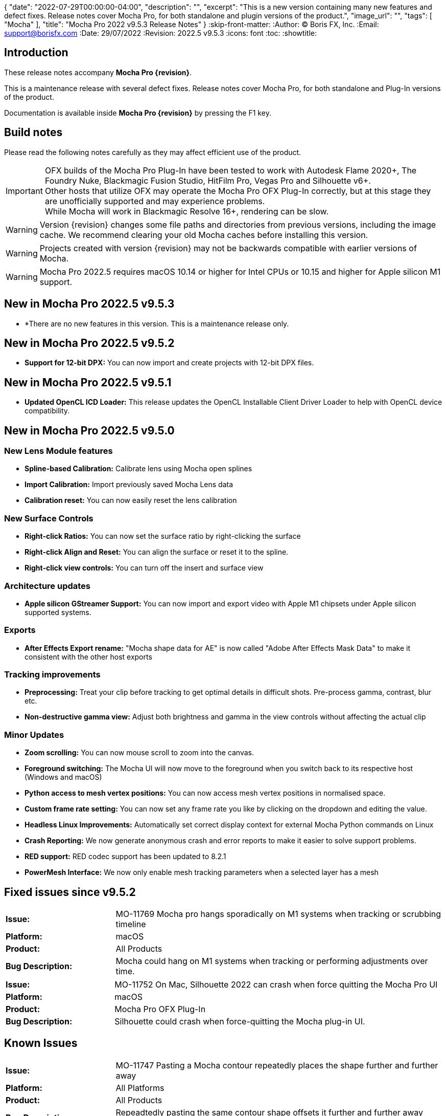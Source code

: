 {
  "date": "2022-07-29T00:00:00-04:00",
   "description": "",
   "excerpt": "This is a new version containing many new features and defect fixes. Release notes cover Mocha Pro, for both standalone and plugin versions of the product.",
   "image_url": "",
   "tags": [
      "Mocha"
   ],
   "title": "Mocha Pro 2022 v9.5.3 Release Notes"
}
:skip-front-matter:
:Author:    (C) Boris FX, Inc.
:Email:     support@borisfx.com
:Date:      29/07/2022
:Revision:  2022.5 v9.5.3
:icons:		font
:toc:
:showtitle:

== Introduction

These release notes accompany *Mocha Pro {revision}*.

This is a maintenance release with several defect fixes.
Release notes cover Mocha Pro, for both standalone and Plug-In versions of the product.

Documentation is available inside *Mocha Pro {revision}* by pressing the F1 key.

== Build notes

Please read the following notes carefully as they may affect efficient use of the product.

IMPORTANT: OFX builds of the Mocha Pro Plug-In have been tested to work with Autodesk Flame 2020+, The Foundry Nuke, Blackmagic Fusion Studio, HitFilm Pro, Vegas Pro and Silhouette v6+. +
Other hosts that utilize OFX may operate the Mocha Pro OFX Plug-In correctly, but at this stage they are unofficially supported and may experience problems. +
While Mocha will work in Blackmagic Resolve 16+, rendering can be slow.

WARNING: Version {revision} changes some file paths and directories from previous versions, including the image cache. We recommend clearing your old Mocha caches before installing this version.

WARNING: Projects created with version {revision} may not be backwards compatible with earlier versions of Mocha.

WARNING: Mocha Pro 2022.5 requires macOS 10.14 or higher for Intel CPUs or 10.15 and higher for Apple silicon M1 support. +

== New in Mocha Pro 2022.5 v9.5.3
* *There are no new features in this version. This is a maintenance release only.

== New in Mocha Pro 2022.5 v9.5.2
* *Support for 12-bit DPX:* You can now import and create projects with 12-bit DPX files.

== New in Mocha Pro 2022.5 v9.5.1

* *Updated OpenCL ICD Loader:* This release updates the OpenCL Installable Client Driver Loader to help with OpenCL device compatibility.

== New in Mocha Pro 2022.5 v9.5.0

=== New Lens Module features

* *Spline-based Calibration:* Calibrate lens using Mocha open splines
* *Import Calibration:* Import previously saved Mocha Lens data
* *Calibration reset:* You can now easily reset the lens calibration

=== New Surface Controls

* *Right-click Ratios:* You can now set the surface ratio by right-clicking the surface
* *Right-click Align and Reset:* You can align the surface or reset it to the spline.
* *Right-click view controls:* You can turn off the insert and surface view

=== Architecture updates

* *Apple silicon GStreamer Support:* You can now import and export video with Apple M1 chipsets under Apple silicon supported systems.

=== Exports

* *After Effects Export rename:* "Mocha shape data for AE" is now called "Adobe After Effects Mask Data" to make it consistent with the other host exports

=== Tracking improvements

* *Preprocessing:* Treat your clip before tracking to get optimal details in difficult shots. Pre-process gamma, contrast, blur etc.
* *Non-destructive gamma view:* Adjust both brightness and gamma in the view controls without affecting the actual clip

=== Minor Updates
* *Zoom scrolling:* You can now mouse scroll to zoom into the canvas.
* *Foreground switching:* The Mocha UI will now move to the foreground when you switch back to its respective host (Windows and macOS)
* *Python access to mesh vertex positions:* You can now access mesh vertex positions in normalised space.
* *Custom frame rate setting:* You can now set any frame rate you like by clicking on the dropdown and editing the value.
* *Headless Linux Improvements:* Automatically set correct display context for external Mocha Python commands on Linux
* *Crash Reporting:* We now generate anonymous crash and error reports to make it easier to solve support problems.
* *RED support:* RED codec support has been updated to 8.2.1
* *PowerMesh Interface:* We now only enable mesh tracking parameters when a selected layer has a mesh

<<<

== Fixed issues since v9.5.2
[frame="sides", stripes="odd", grid="cols", cols="1,3", width="100%"]
|===
| *Issue:* | MO-11769 Mocha pro hangs sporadically on M1 systems when tracking or scrubbing timeline
| *Platform:* | macOS
| *Product:* | All Products
| *Bug Description:* | Mocha could hang on M1 systems when tracking or performing adjustments over time.
|===

[frame="sides", stripes="odd", grid="cols", cols="1,3", width="100%"]
|===
| *Issue:* | MO-11752 On Mac, Silhouette 2022 can crash when force quitting the Mocha Pro UI
| *Platform:* | macOS
| *Product:* | Mocha Pro OFX Plug-In
| *Bug Description:* | Silhouette could crash when force-quitting the Mocha plug-in UI.
|===


<<<

== Known Issues

[frame="sides", stripes="odd", grid="cols", cols="1,3", width="100%"]
|===
| *Issue:* | MO-11747	Pasting a Mocha contour repeatedly places the shape further and further away
| *Platform:* | All Platforms
| *Product:* | All Products
| *Bug Description:* | Repeadtedly pasting the same contour shape offsets it further and further away from the original spline.
| *Workaround:* | None.
|===

[frame="sides", stripes="odd", grid="cols", cols="1,3", width="100%"]
|===
| *Issue:* | MO-11745	Camera Solve export UI has a blank message box with a warning icon
| *Platform:* | All Platforms
| *Product:* | All Products
| *Bug Description:* | After exporting a camera solve, a blank message box appears.
| *Workaround:* | None. Clicking OK removes the message box.
|===

[frame="sides", stripes="odd", grid="cols", cols="1,3", width="100%"]
|===
| *Issue:* | MO-11740 Crop mask is not properly masking during GPU tracking
| *Platform:* | All Platforms
| *Product:* | All Products
| *Bug Description:* | GPU tracking with a crop mask appears to not be respecting the crop mask as cleanly as the CPU tracker.
| *Workaround:* | Track with GPU processing off.
|===

[frame="sides", stripes="odd", grid="cols", cols="1,3", width="100%"]
|===
| *Issue:* | MO-11732	Mocha outputs macOS 12 as Mac OSX 17 in log
| *Platform:* | macOS
| *Product:* | All Products
| *Bug Description:* | The Mocha log on macOS shows macOS 12 as OSX 17.
| *Workaround:* | None.
|===

[frame="sides", stripes="odd", grid="cols", cols="1,3", width="100%"]
|===
| *Issue:* | MO-11731	Draw issues for HEVC clips in GStreamer
| *Platform:* | All Platforms
| *Product:* | All Products
| *Bug Description:* | HEVC clips can show lines when read into Mocha
| *Workaround:* | Convert HEVC to another format, like ProRes.
|===

[frame="sides", stripes="odd", grid="cols", cols="1,3", width="100%"]
|===
| *Issue:* | MO-11730	Mocha UI doesn't display the whole clip if not connected to a viewer node in Nuke
| *Platform:* | All Platforms
| *Product:* | Mocha OFX Plug-In
| *Bug Description:* | Not having a viewer node connected downstream of the Mocha Pro Plug-In  in the Nuke node graph causes only one frame to appear in Mocha.
| *Workaround:* | Connect a viewer node to Mocha before opening the GUI.
|===

[frame="sides", stripes="odd", grid="cols", cols="1,3", width="100%"]
|===
| *Issue:* | MO-11728	Logs indicating wrong Windows version
| *Platform:* | Windows
| *Product:* | All Products
| *Bug Description:* | The windows Mocha log shows Windows 11 as version 10.
| *Workaround:* | None.
|===

[frame="sides", stripes="odd", grid="cols", cols="1,3", width="100%"]
|===
| *Issue:* | MO-11723	Segmentation fault when running virtual environment created with Mocha Python
| *Platform:* | All Platforms
| *Product:* | All Products
| *Bug Description:* | Creating a virtual environment with the Mocha Python build can cause a seg fault.
| *Workaround:* | None.
|===

[frame="sides", stripes="odd", grid="cols", cols="1,3", width="100%"]
|===
| *Issue:* | MO-11722	Nuke shape exports always export at frame zero from AE
| *Platform:* | macOS and Windows
| *Product:* | Mocha Pro Adobe Plug-In
| *Bug Description:* | Exporting Nuke shape exports from the Adobe plugin  doesn't set the frame offset
| *Workaround:* | Shift the keys manually in the Nuke dopesheet.
|===

[frame="sides", stripes="odd", grid="cols", cols="1,3", width="100%"]
|===
| *Issue:* | MO-11719	Mocha Adobe plugin doesn't apply Classic AdjustTrack
| *Platform:* | macOS and Windows
| *Product:* | Mocha Pro Adobe Plug-In
| *Bug Description:* | If you use the Classic AdjustTrack, the changes are not applied when you generate track data in the Adobe plugin.
| *Workaround:* | Use the Transform version of AdjustTrack instead.
|===

[frame="sides", stripes="odd", grid="cols", cols="1,3", width="100%"]
|===
| *Issue:* | MO-11703	Right-click drag of spline handles shows menu instead of smoothing
| *Platform:* | All Platforms
| *Product:* | All Products
| *Bug Description:* | If a point is already selected, right-click dragging the handle doesn't smooth all the points.
| *Workaround:* | Right-click drag unselected handles to smooth all points.
|===

[frame="sides", stripes="odd", grid="cols", cols="1,3", width="100%"]
|===
| *Issue:* | MO-11702	Top and bottom corners shows inconsistent uniform scaling behaviour on the surface
| *Platform:* | All Platforms
| *Product:* | All Products
| *Bug Description:* | Scaling from the bottom corners of the surface is inverted compared to the top corners.
| *Workaround:* | None.
|===

[frame="sides", stripes="odd", grid="cols", cols="1,3", width="100%"]
|===
| *Issue:* | MO-11679	Meshes are still visible outside layer in and and out ranges
| *Platform:* | All Platforms
| *Product:* | All Products
| *Bug Description:* | Generated meshes are still visible when you set in and out layer ranges on the layer the mesh was generated on.
| *Workaround:* | None.
|===

[frame="sides", stripes="odd", grid="cols", cols="1,3", width="100%"]
|===
| *Issue:* | MO-11673	Preprocessing dialog can keep 'Mocha is starting' box in the foreground
| *Platform:* | All Platforms
| *Product:* | All Mocha Pro Plug-Ins
| *Bug Description:* | If the Preprocesing dialog is open, the 'Mocha is starting' window can sometimes stay int he foreground when switching back to Mocha.
| *Workaround:* | Click the main MOcha window to bring it back to the front.
|===

[frame="sides", stripes="odd", grid="cols", cols="1,3", width="100%"]
|===
| *Issue:* | MO-11662	Insert feathering preview not working as expected when changing values
| *Platform:* | All Platforms
| *Product:* | All Products
| *Bug Description:* | Insert Feathering can break in the preview when adjusting values.
| *Workaround:* | None.
|===

[frame="sides", stripes="odd", grid="cols", cols="1,3", width="100%"]
|===
| *Issue:* | MO-11647	Insert will crash or show error when rendering severely warped inserts
| *Platform:* | All Platforms
| *Product:* | All Products
| *Bug Description:* | Extremely warped inserts can crash the software.
| *Workaround:* | Check distortion of the surface before rendering.
|===

[frame="sides", stripes="odd", grid="cols", cols="1,3", width="100%"]
|===
| *Issue:* | MO-11642	Mocha AE and Mocha Pro is not launching on some systems
| *Platform:* | Windows and macOS
| *Product:* | All Products
| *Bug Description:* | On some systems, you cannot launch Mocha due to an OpenCL problem.
| *Workaround:* | We recommend backing up the registry before moving forward.
In the Windows registry, try changing the REG_DWORD values from 0 to 1 for each platform listed below:

`HKLM\SOFTWARE\Khronos\OpenCL\Vendors`
`HKLM\SOFTWARE\Wow6432Node\Khronos\OpenCL\Vendors`

You can change this value back if there is a problem with other software, but this has been confirmed to work for some users.
|===

[frame="sides", stripes="odd", grid="cols", cols="1,3", width="100%"]
|===
| *Issue:* | MO-11638	Surface keyframes are not adjusted correctly when using überkey
| *Platform:* | All Platforms
| *Product:* | All Products
| *Bug Description:* | When using manual tracking, the surface keyframes will not adjust as expected when using the überkey.
| *Workaround:* | None.
|===

[frame="sides", stripes="odd", grid="cols", cols="1,3", width="100%"]
|===
| *Issue:* | MO-11637	Right-click surface menu is not available when using Manual Track mode
| *Platform:* | All Platforms
| *Product:* | All Products
| *Bug Description:* | You can't currently use the surfac right-click menu when using manual tracking
| *Workaround:* | None.
|===

[frame="sides", stripes="odd", grid="cols", cols="1,3", width="100%"]
|===
| *Issue:* | MO-11632	On Mac, Mocha UI doesn't move to foreground when the user switches to Avid.
| *Platform:* | macOS
| *Product:* | Mocha Pro AVX Plug-In
| *Bug Description:* | Avid doesn't bring Mocha UI to the foreground when switching back.
| *Workaround:* | Find the Mocha process in the dock/taskbar and click on it.
|===

[frame="sides", stripes="odd", grid="cols", cols="1,3", width="100%"]
|===
| *Issue:* | MO-11627	Mouse loses control of Mocha cancel UI when attempting to drag cancel UI around on Windows
| *Platform:* | Windows
| *Product:* | All Plug-Ins
| *Bug Description:* | Dragging around the "Mocha is Starting" message box can cause focus issues in the windows.
| *Workaround:* | Don't touch the message box unless you are using the Cancel button.
|===

[frame="sides", stripes="odd", grid="cols", cols="1,3", width="100%"]
|===
| *Issue:* | MO-11594	Avid crashes or hangs when BFX Lic Tool for Mocha is launched within Avid's UI.
| *Platform:* | All Platforms
| *Product:* |  Mocha Pro AVX Plug-In
| *Bug Description:* | Avid can crash when trying to license via the license tool interface in the Avid effect panel
| *Workaround:* | License within Mocha GUI or use the Boris FX Application Manager.
|===

[frame="sides", stripes="odd", grid="cols", cols="1,3", width="100%"]
|===
| *Issue:* | MO-11590	Nuke can hang when continually adjusting feathering slider in Mocha Plug-In controls
| *Platform:* | All Platforms
| *Product:* | Mocha Pro OFX Plug-In
| *Bug Description:* | Constantly scrubbing the Mocha matte feathering slider in Nuke can sometimes hang Nuke.
| *Workaround:* | Adjust the slider at smaller intervals.
|===

[frame="sides", stripes="odd", grid="cols", cols="1,3", width="100%"]
|===
| *Issue:* | MO-11582	Clean Plate frame number changes from All to 0 after Mocha is reopened
| *Platform:* | All Platforms
| *Product:* | All Products
| *Bug Description:* | Frames set to "All" in the clean plate edit dialog can sometimes switch to zero.
| *Workaround:* | Reset the number back to "All".
|===

[frame="sides", stripes="odd", grid="cols", cols="1,3", width="100%"]
|===
| *Issue:* | MO-11519	Insert Point tool will not add a point unless the cursor is several pixels away from the line in Bezier splines
| *Platform:* | All Platforms
| *Product:* | All Products
| *Bug Description:* | Inserting a point will not place the point if the cursor is directly over the line.
| *Workaround:* | None.
|===

[frame="sides", stripes="odd", grid="cols", cols="1,3", width="100%"]
|===
| *Issue:* | MO-11492	Long or deep perspective tracks causes surface or spline to distort or disappear
| *Platform:* | All Platforms
| *Product:* | All Products
| *Bug Description:* | Very long or very severe changes in perspective can cause overlays like splines and surfaces to disappear.
| *Workaround:* | Track multiple layers when performing long tracks into scenes.
|===

[frame="sides", stripes="odd", grid="cols", cols="1,3", width="100%"]
|===
| *Issue:* | MO-11484	Cancelled ProRes writing has a bad frame at the end of the clip
| *Platform:* | All Platforms
| *Product:* | All Products
| *Bug Description:* | Cancelling a ProRes export can show a bad frame at the end of the retained clip.
| *Workaround:* | Render the full clip.
|===

[frame="sides", stripes="odd", grid="cols", cols="1,3", width="100%"]
|===
| *Issue:* | MO-11477	Link to Track does not work for multiple layers in the Essentials Panel
| *Platform:* | All Platforms
| *Product:* | All Products
| *Bug Description:* | "Link to track" does not link multiple selected items using the Essentials Panel.
| *Workaround:* | Use "Link to Track" for multiple selected layers in Classic layout only.
|===

[frame="sides", stripes="odd", grid="cols", cols="1,3", width="100%"]
|===
| *Issue:* | MO-11461	Some Alembic files from Mocha crash Maya when imported
| *Platform:* | All Platforms
| *Product:* | All Products
| *Bug Description:* | Importing an alembic file from Mocha can crash Maya.
| *Workaround:* | None.
|===

[frame="sides", stripes="odd", grid="cols", cols="1,3", width="100%"]
|===
| *Issue:* | MO-11451	Layer splines do not follow mesh warp stabilize preview
| *Platform:* | All Platforms
| *Product:* | All Products
| *Bug Description:* | Tracked splines do not follow the stabilized preview when using Mesh Warp.
| *Workaround:* | None.
|===

[frame="sides", stripes="odd", grid="cols", cols="1,3", width="100%"]
|===
| *Issue:* | MO-11401	Mocha does not remember window position when moved to another screen
| *Platform:* | All Platforms
| *Product:* | All Mocha Pro Plug-Ins
| *Bug Description:* | The Mocha GUI can sometimes not be on the same screen it was previously set to.
| *Workaround:* | None.
|===

[frame="sides", stripes="odd", grid="cols", cols="1,3", width="100%"]
|===
| *Issue:* | MO-11400	Mocha opens behind After Effects on second screen
| *Platform:* | Windows and macOS
| *Product:* | Mocha Pro Adobe Plug-In
| *Bug Description:* | If Mocha is launched or dragged to the second screen in After Effects, subsequent launches of Mocha can appear behind the AE interface.
| *Workaround:* | None.
|===

[frame="sides", stripes="odd", grid="cols", cols="1,3", width="100%"]
|===
| *Issue:* | MO-11357	360 VR views can cause points to move dramatically when trying to adjust them
| *Platform:* | All Platforms
| *Product:* | All Products
| *Bug Description:* | Adjusting points near areas of extreme distortion in 360 can cause the points to move contrary to mouse movements.
| *Workaround:* | Adjust in Equirectangular mode.
|===

[frame="sides", stripes="odd", grid="cols", cols="1,3", width="100%"]
|===
| *Issue:* | MO-11317	Keyframed Spline doesn't follow mesh if "Existing planar data" is used.
| *Platform:* | All Platforms
| *Product:* | All Products
| *Bug Description:* | If a spline is manually keyframed, it will drift if you track the mesh only using "Existing planar data"
| *Workaround:* | None. Currently Mocha displays a warning for users so you are aware of this problem.
|===

[frame="sides", stripes="odd", grid="cols", cols="1,3", width="100%"]
|===
| *Issue:* | MO-11222	Lens loses line selection when reopening a saved project
| *Platform:* | All Platforms
| *Product:* | All Products
| *Bug Description:* | The Lens module calibration lines disappear after reopening the project.
| *Workaround:* | None.
|===

[frame="sides", stripes="odd", grid="cols", cols="1,3", width="100%"]
|===
| *Issue:* | MO-11162	Mocha Standalone cannot save for clips or projects with long names
| *Platform:* | All Platforms
| *Product:* | Mocha Pro Standalone
| *Bug Description:* | Really long file names cannot save.
| *Workaround:* | None. The file name has to be very, very long though.
|===

[frame="sides", stripes="odd", grid="cols", cols="1,3", width="100%"]
|===
| *Issue:* | MO-11149	Resolve crashes when loading an edit sequence that contains a Mocha Effect on a multi-GPU system
| *Platform:* | All Platforms
| *Product:* | Mocha Pro OFX Plug-In
| *Bug Description:* | Mocha can crash Resolveif not set to render with the display GPU
| *Workaround:* | Open Mocha and set the GPU to "Display" in GPU preferences.
|===

[frame="sides", stripes="odd", grid="cols", cols="1,3", width="100%"]
|===
| *Issue:* | MO-11126	"Paste mesh keys" is offsetting mesh control points incorrectly
| *Platform:* | All Platforms
| *Product:* | All Products
| *Bug Description:* | Copying and pasting mesh keys is offsetting the mesh points to the last place the mesh was sitting in frame.
| *Workaround:* | Offset the pasted vertices manually.
|===

[frame="sides", stripes="odd", grid="cols", cols="1,3", width="100%"]
|===
| *Issue:* | MO-11122	Turning on and off matte colorisation view during playback can crash Mocha
| *Platform:* | All Platforms
| *Product:* | All Products
| *Bug Description:* | On rare occasions, quickly toggling on and off matte colorisation during playback can cause a crash.
| *Workaround:* | None.
|===

[frame="sides", stripes="odd", grid="cols", cols="1,3", width="100%"]
|===
| *Issue:* | MO-11109	Precomped After Effects layers with non-zero starting frames are incorrectly offset in Mocha
| *Platform:* | All Platforms
| *Product:* | Mocha Pro Adobe Plug-In
| *Bug Description:* | After Effects layers that are trimmed at the head will offset incorrectly in Mocha if they are Precomped
| *Workaround:* | Precomp the trimmed layer before tracking to avoid any offset issues.
|===

[frame="sides", stripes="odd", grid="cols", cols="1,3", width="100%"]
|===
| *Issue:* | MO-11088 Exporting a rendered clip to QuickTime movie shows an error if you only have a directory in the file field
| *Platform:* | All Platforms
| *Product:* | All Products
| *Bug Description:* | If the QuickTime movie field only has a directory instead of a full file path, Mocha will throw an error.
| *Workaround:* | Make sure you have a filename in the movie path, eg. "C:\Video\mymoviefile.mov"
|===

[frame="sides", stripes="odd", grid="cols", cols="1,3", width="100%"]
|===
| *Issue:* | MO-11077 GStreamer: “Internal error while reading video” when stepping backwards for some clips
| *Platform:* | All Platforms
| *Product:* | Mocha Pro Standalone
| *Bug Description:* | Stepping backwards with some clips imported into Mocha via GStreamer causes an error.
| *Workaround:* | Use an image sequence.
|===

[frame="sides", stripes="odd", grid="cols", cols="1,3", width="100%"]
|===
| *Issue:* | MO-11075 Nuke tracker export always creates a keyframe at frame zero for non-zero frame ranges
| *Platform:* | All Platforms
| *Product:* | All Products
| *Bug Description:* | The Nuke Tracker export will create a keyframe at frame zero when exporting from a project that doesn't start at zero.
| *Workaround:* | Remove the keyframe manually.
|===

[frame="sides", stripes="odd", grid="cols", cols="1,3", width="100%"]
|===
| *Issue:* | MO-11073 Rendering Mega Plates with large shapes causes "Standard Library Error"
| *Platform:* | All Platforms
| *Product:* | All Products
| *Bug Description:* | Attempting to render a Mega Plate using a very large shape causes an error.
| *Workaround:* | Reduce the size of the layer shape.
|===

[frame="sides", stripes="odd", grid="cols", cols="1,3", width="100%"]
|===
| *Issue:* | MO-11063 Mocha cannot open 12K images in Nuke
| *Platform:* | All Platforms
| *Product:* | Mocha Pro OFX Plug-In
| *Bug Description:* | Attempting to load a 12K image into the Mocha OFX Plug-In via Nuke causes a "bad argument error".
| *Workaround:* | None.
|===

[frame="sides", stripes="odd", grid="cols", cols="1,3", width="100%"]
|===
| *Issue:* | MO-11062 "Unknown Error" when attempting to read frames from Nuke for some clips
| *Platform:* | All Platforms
| *Product:* | Mocha Pro OFX Plug-In
| *Bug Description:* | Mocha will occasionally get an unknown error and will be unable to read frames when working inside Nuke.
| *Workaround:* | Use an image sequence.
|===

[frame="sides", stripes="odd", grid="cols", cols="1,3", width="100%"]
|===
| *Issue:* | MO-11042 Still image clips in Premiere with Mocha projects copied from multi-frame projects require easy keyframe time shifting
| *Platform:* | macOS and Windows
| *Product:* | Mocha Pro Adobe Plug-In
| *Bug Description:* | Still images placed on the Premiere timeline come into Mocha with an offset timecode.
| *Workaround:* | Nest the still image on the Premiere timeline before applying the Mocha effect.
|===

[frame="sides", stripes="odd", grid="cols", cols="1,3", width="100%"]
|===
| *Issue:* | MO-11030 Inserts Imported directly from disk do not render in the After Effects timeline
| *Platform:* | macOS and Windows
| *Product:* | Mocha Pro Adobe Plug-In
| *Bug Description:* | An imported clip in the insert module does not render to the After Effects timeline.
| *Workaround:* | Convert insert to an image sequence, such as TIF.
|===

[frame="sides", stripes="odd", grid="cols", cols="1,3", width="100%"]
|===
| *Issue:* | MO-11028 Mocha Standalone Projects with QuickTime Animation (RLE) encoding slips on some frames when exporting data to AE
| *Platform:* | All Platforms
| *Product:* | Mocha Pro Standalone
| *Bug Description:* | Animation encoding in Mocha Pro standalone will export tracking data that does not line up when pasted into After Effects.
| *Workaround:* | Convert to an image sequence, such as TIF.
|===

[frame="sides", stripes="odd", grid="cols", cols="1,3", width="100%"]
|===
| *Issue:* | MO-11019 Custom timeline shortcuts don't work once a layer is created in Mocha
| *Platform:* | All Platforms
| *Product:* | All Products
| *Bug Description:* | If you customise timeline shortcuts (such as "next frame") they will work until you create a layer.
| *Workaround:* | Use the default shortcuts.
|===

[frame="sides", stripes="odd", grid="cols", cols="1,3", width="100%"]
|===
| *Issue:* | MO-11010 Mocha crashes on some systems when launched on Windows Remote Desktop
| *Platform:* | macOS and Windows
| *Product:* | All Products
| *Bug Description:* | Mocha can crash on some systems when attempting to launch via RDP.
| *Workaround:* | Open non-remotely.
|===

[frame="sides", stripes="odd", grid="cols", cols="1,3", width="100%"]
|===
| *Issue:* | MO-11006 AdjustTrack offsets surface incorrectly for some shots
| *Platform:* | All Platforms
| *Product:* | All Products
| *Bug Description:* | AdjustTrack will offset the surface incorrectly on some shots even when the reference points are aligned to the right places on other frames.
| *Workaround:* | None.
|===

[frame="sides", stripes="odd", grid="cols", cols="1,3", width="100%"]
|===
| *Issue:* | GStreamer cannot read some 6K ProRes files
| *Platform:* | All Platforms
| *Product:* | Mocha Pro Standalone
| *Bug Description:* | Large dimension ProRes files fail to read in GStreamer.
| *Workaround:* | Convert the video so that its width is a multiple of 16 pixels.
|===

[frame="sides", stripes="odd", grid="cols", cols="1,3", width="100%"]
|===
| *Issue:* | MO-10983 Cancelling out of Overwriting files closes GStreamer UI
| *Platform:* | All Platforms
| *Product:* | All Products
| *Bug Description:* | When you click Cancel when GStreamer asks to overwrite the file in the QuickTime export, the entire GStreamer UI will close itself.
| *Workaround:* | None.
|===

[frame="sides", stripes="odd", grid="cols", cols="1,3", width="100%"]
|===
| *Issue:* | MO-10958 Export Rendered Clip with revert to clip outputting black on non rendered frames
| *Platform:* | All Platforms
| *Product:* | All Products
| *Bug Description:* | The "revert to clip" option when exporting rendered frames is showing black frames instead of the chosen clip frames.
| *Workaround:* | None.
|===

[frame="sides", stripes="odd", grid="cols", cols="1,3", width="100%"]
|===
| *Issue:* | MO-10949 GPU tracking and processing not available on some Windows systems with an Intel 4600 GPU
| *Platform:* | Windows
| *Product:* | All Products
| *Bug Description:* | Intel 4600 GPUs are causing GPU processing options to be unavailable.
| *Workaround:* | None.
|===

[frame="sides", stripes="odd", grid="cols", cols="1,3", width="100%"]
|===
| *Issue:* | MO-10919 On Mac, Solve button gets shrunk when using Auto solving
| *Platform:* | All Platforms
| *Product:* | All Products
| *Bug Description:* | The solving summary shrinks the Camera Solve button when using "Auto".
| *Workaround:* | None.
|===

[frame="sides", stripes="odd", grid="cols", cols="1,3", width="100%"]
|===
| *Issue:* | MO-10916 Mocha Plug-In cannot launch in front of full screen hosts on Mac
| *Platform:* | macOS
| *Product:* | Mocha Pro Plug-Ins
| *Bug Description:* | If a host like Nuke is set to full frame on Mac, the Mocha GUI will launch but is not accessible.
| *Workaround:* | Run hosts in windowed mode. Flame seems unaffected.
|===

[frame="sides", stripes="odd", grid="cols", cols="1,3", width="100%"]
|===
| *Issue:* | MO-10897 After Effects renders out of step when rendering to the queue at a different frame rate
| *Platform:* | Windows and macOS
| *Product:* | Mocha Pro Adobe Plug-In
| *Bug Description:* | If the After Effects render queue frame rate differs from your comp frame rate, Mocha renders will be offset incorrectly.
| *Workaround:* | Render to the same frame rate as the original comp.
|===

[frame="sides", stripes="odd", grid="cols", cols="1,3", width="100%"]
|===
| *Issue:* | MO-10885 Mocha Pro Logo is not color managed
| *Platform:* | All Platforms
| *Product:* | All Products
| *Bug Description:* | The Mocha pro logo insert clip will not match the OCIO color settings of the source clip.
| *Workaround:* | None.
|===

[frame="sides", stripes="odd", grid="cols", cols="1,3", width="100%"]
|===
| *Issue:* | MO-10854 GeForce Experience GameStream crashes Mocha in Fusion
| *Platform:* | Windows
| *Product:* | Mocha Pro OFX Plug-In
| *Bug Description:* | If you attempt to launch Mocha UI in Fusion, the program will crash if GeForce Experience GameStream is running.
| *Workaround:* | None.
|===

[frame="sides", stripes="odd", grid="cols", cols="1,3", width="100%"]
|===
| *Issue:* | MO-10853 Interlaced projects cause Shift-modified shapes to draw 2:1 (H:W) rectangle/ellipse instead of square/circle.
| *Platform:* | All Platforms
| *Product:* | All Products
| *Bug Description:* | Attempting to draw shift-constrained shapes in interlaced projects causes the shapes to be drawn elongated instead of even.
| *Workaround:* | None.
|===

[frame="sides", stripes="odd", grid="cols", cols="1,3", width="100%"]
|===
| *Issue:* | MO-10827 Insert opacity and gain changes don't trigger re-render option
| *Platform:* | All Platforms
| *Product:* | All Products
| *Bug Description:* | Turning on 'Re-render on parameter change' doesn't re-render when changing some parameters in Insert.
| *Workaround:* | Render manually using the render button.
|===

[frame="sides", stripes="odd", grid="cols", cols="1,3", width="100%"]
|===
| *Issue:* | MO-10811 Mocha UI not launching if Intel GPU is the only active GPU
| *Platform:* | All Platforms
| *Product:* | All Products
| *Bug Description:* | Only having an Intel GPU on enabled the system can cause Mocha Pro not to initialise.
| *Workaround:* | None.
|===

[frame="sides", stripes="odd", grid="cols", cols="1,3", width="100%"]
|===
| *Issue:* | MO-10809 Mesh tracker Spline Warp does not work in 360 VR
| *Platform:* | All Platforms
| *Product:* | All Products
| *Bug Description:* | Mesh tracking will not correctly warp the spline in 360.
| *Workaround:* | Turn off spline warp.
|===

[frame="sides", stripes="odd", grid="cols", cols="1,3", width="100%"]
|===
| *Issue:* | MO-10797 Layer shape will shift if mesh is turned on after the layer has been tracked
| *Platform:* | All Platforms
| *Product:* | All Products
| *Bug Description:* | Mesh Spline Warp influences the layer shape, so turning on Mesh after tracking will shift the shape.
| *Workaround:* | None.
|===

[frame="sides", stripes="odd", grid="cols", cols="1,3", width="100%"]
|===
| *Issue:* | MO-10776	Mocha spline overlays are offset when Windows scaling is too large
| *Platform:* | All Platforms
| *Product:* | All Products
| *Bug Description:* | Large scaling of the window display settings can cause Mocha to offset splines
| *Workaround:* | Reduce the display scale in Windows display settings.
|===

[frame="sides", stripes="odd", grid="cols", cols="1,3", width="100%"]
|===
| *Issue:* | MO-10771	Magnetic Spline detail does not adjust point count when shape has just been created
| *Platform:* | All Platforms
| *Product:* | All Products
| *Bug Description:* | On first creation, the detail parameter does not show any change on a Magnetic spline.
| *Workaround:* | Deselect and reselect the spline.
|===

[frame="sides", stripes="odd", grid="cols", cols="1,3", width="100%"]
|===
| *Issue:* | MO-10768	Silhouette Shapes with transform data do not import into Mocha
| *Platform:* | All Platforms
| *Product:* | Mocha Standalone
| *Bug Description:* | Silhouette project splines with transform data are not importing correctly into Mocha
| *Workaround:* | None.
|===

[frame="sides", stripes="odd", grid="cols", cols="1,3", width="100%"]
|===
| *Issue:* | MO-10733	Crop does not work in Stabilize module
| *Platform:* | All Platforms
| *Product:* | All Products
| *Bug Description:* | Crop currently has no effect in Mocha.
| *Workaround:* | None.
|===

[frame="sides", stripes="odd", grid="cols", cols="1,3", width="100%"]
|===
| *Issue:* | MO-10722	Interlaced files are showing double frames in Remove module fields
| *Platform:* | All Platforms
| *Product:* | All Products
| *Bug Description:* | Interlaced project list twice the number of frames in the remove parameters
| *Workaround:* | None.
|===

[frame="sides", stripes="odd", grid="cols", cols="1,3", width="100%"]
|===
| *Issue:* | MO-10720	Mocha Pro and Mocha AE are lagging in AE when third-party script panels are showing
| *Platform:* | All Platforms
| *Product:* | Mocha Adobe Plug-Ins
| *Bug Description:* | If a large amount of the third-party scripts are displayed in the AE panels, the Mocha GUI can slow down.
| *Workaround:* | Close third-party script panels before launching Mocha.
|===

[frame="sides", stripes="odd", grid="cols", cols="1,3", width="100%"]
|===
| *Issue:* | MO-10699	Flame hangs on exit when Mocha remove render is enabled in the host
| *Platform:* | All Platforms
| *Product:* | Mocha Pro OFX Plug-In
| *Bug Description:* | Flame can sometimes hang on exit after attempting to render a Remove.
| *Workaround:* | None.
|===

[frame="sides", stripes="odd", grid="cols", cols="1,3", width="100%"]
|===
| *Issue:* | MO-10683	Vegas renders inserts out of step when rendering with a different frame rate
| *Platform:* | Windows
| *Product:* | Mocha Pro OFX Plug-In
| *Bug Description:* | Exporting a render out of Vegas using a different frame rate than the original timeline can cause offsets in the Mocha render.
| *Workaround:* | Export using the same frame rate as the project.
|===

[frame="sides", stripes="odd", grid="cols", cols="1,3", width="100%"]
|===
| *Issue:* | MO-10681	Mocha has stuttering playback for some H.264 codecs in GStreamer
| *Platform:* | All Platforms
| *Product:* | All Products
| *Bug Description:* | Some H.264 codecs will play back with some jitter when using GStreamer.
| *Workaround:* | Convert to another format.
|===

[frame="sides", stripes="odd", grid="cols", cols="1,3", width="100%"]
|===
| *Issue:* | MO-10676	Resolve crashes when Mocha is launched on Linux
| *Platform:* | Linux
| *Product:* | Mocha Pro OFX Plug-In
| *Bug Description:* | Launching Mocha in Resolve will currently crash on Linux.
| *Workaround:* | None.
|===

[frame="sides", stripes="odd", grid="cols", cols="1,3", width="100%"]
|===
| *Issue:* | MO-10658	"Launch Mocha" label is truncated in Vegas Pro
| *Platform:* | Windows
| *Product:* | Mocha Pro OFX Plug-In
| *Bug Description:* | The "Launch Mocha" button label is cut off slightly.
| *Workaround:* | None.
|===

[frame="sides", stripes="odd", grid="cols", cols="1,3", width="100%"]
|===
| *Issue:* | MO-10650	Rotation not possible on transform tool for high resolution screens or zoomed out canvas
| *Platform:* | All Platforms
| *Product:* | All Products
| *Bug Description:* | The transform tool hitboxes for rotation are too small when there is a very high resolution screen.
| *Workaround:* | Zoom into the canvas further.
|===

[frame="sides", stripes="odd", grid="cols", cols="1,3", width="100%"]
|===
| *Issue:* | MO-10623 Shapes can distort on some frames when tracking long perspective shots
| *Platform:* | All Platforms
| *Product:* | All Products
| *Bug Description:* | Long perspective shots will sometimes twist or distort shapes on some frames
| *Workaround:* | Nome.
|===

[frame="sides", stripes="odd", grid="cols", cols="1,3", width="100%"]
|===
| *Issue:* | MO-10581 Mocha Pro in Avid always starts up zoomed in on 4k monitor
| *Platform:* | Windows and macOS
| *Product:* | Mocha Pro AVX Plug-In
| *Bug Description:* | Clips loading into Mocha via Media Composer will be zoomed in if working on a 4K monitor
| *Workaround:* | None. Zoom out using the zoom tool.
|===

[frame="sides", stripes="odd", grid="cols", cols="1,3", width="100%"]
|===
| *Issue:* | MO-10579 Canvas color does not change on Mac until it is selected
| *Platform:* | macOS
| *Product:* | All Products
| *Bug Description:* | If you change the canvas background color it will not update until you refresh the canvas by clicking on it.
| *Workaround:* | None.
|===

[frame="sides", stripes="odd", grid="cols", cols="1,3", width="100%"]
|===
| *Issue:* | MO-10578 QuickTime: New Project import clip populate Separate Fields as off for interlaced upper and lower clips
| *Platform:* | All Platforms
| *Product:* | All Products
| *Bug Description:* | When trying to import a clip via the New Project window, the UI will populate Separate Fields as Off instead of the clip's fields.
| *Workaround:* | Change interlaced settings manually.
|===

[frame="sides", stripes="odd", grid="cols", cols="1,3", width="100%"]
|===
| *Issue:* | MO-10574 Mocha Area Brush is oval in for interlaced footage
| *Platform:* | All Platforms
| *Product:* | All Products
| *Bug Description:* | Due to the field interpretation, interlaced projects make the Area Brush an oval instead of a circle.
| *Workaround:* | None.
|===

[frame="sides", stripes="odd", grid="cols", cols="1,3", width="100%"]
|===
| *Issue:* | MO-10565 Mocha OFX is not reading read nodes with expressions in Nuke on macOS
| *Platform:* | All Platforms
| *Product:* | Mocha Pro OFX Plug-In
| *Bug Description:* | The Mocha OFX Plug-In cannot read image nodes that are reading input images via expressions in Nuke.
| *Workaround:* | Link the clip nodes directly to the source input.
|===

[frame="sides", stripes="odd", grid="cols", cols="1,3", width="100%"]
|===
| *Issue:* | MO-10556 GStreamer MXF Issues
| *Platform:* | All Platforms
| *Product:* | All Products
| *Bug Description:* | There are currently several issues loading MXF container format, depending on the codec and the type.
| *Workaround:* | Convert footage to a different format for use in Mocha.
|===

[frame="sides", stripes="odd", grid="cols", cols="1,3", width="100%"]
|===
| *Issue:* | MO-10555 Interlaced tracking project from 7.0.4 to 7.5.0 won't match up
| *Platform:* | macOS and Windows
| *Product:* | Mocha Pro AVX Plug-In
| *Bug Description:* | Interlaced tracking projects in Media Composer from Mocha Pro 7.0.4 won't match up in later versions
| *Workaround:* | None. Changes to the Plug-In to support Media Composer properly breaks older Mocha interlaced projects.
|===

[frame="sides", stripes="odd", grid="cols", cols="1,3", width="100%"]
|===
| *Issue:* |MO-10552 GStreamer - Unable to load footage for Wraptor DCP files
| *Platform:* | All Platforms
| *Product:* | All Products
| *Bug Description:* | Mocha is unable to load footage for Wraptor DCP files
| *Workaround:* | Convert to a different format.
|===

[frame="sides", stripes="odd", grid="cols", cols="1,3", width="100%"]
|===
| *Issue:* | MO-10548 Mocha in Vegas always starts on the first frame instead of where the CTI is located
| *Platform:* | Windows
| *Product:* | Mocha Pro OFX Plug-In
| *Bug Description:* |  Mocha in Vegas always starts on the first frame instead of where the CTI is located.
| *Workaround:* | None.
|===

[frame="sides", stripes="odd", grid="cols", cols="1,3", width="100%"]
|===
| *Issue:* | MO-10544 GStreamer - Mocha unable to load footage with MPEG2 MPG container
| *Platform:* | All Platforms
| *Product:* | All Products
| *Bug Description:* | GStreamer is unable to load some MPEG2 and MPG formats.
| *Workaround:* | Convert to a different format.
|===

[frame="sides", stripes="odd", grid="cols", cols="1,3", width="100%"]
|===
| *Issue:* | MO-10542 GStreamer - Unable to load MPEG4 3GPP H263 3GP files
| *Platform:* | All Platforms
| *Product:* | All Products
| *Bug Description:* | GStreamer is unable to load some MPEG4 types.
| *Workaround:* | Convert to a different format.
|===

[frame="sides", stripes="odd", grid="cols", cols="1,3", width="100%"]
|===
| *Issue:* | MO-10508 Shape becomes unselectable when undoing a control point change after moving the playhead
| *Platform:* | All Platforms
| *Product:* | All Products
| *Bug Description:* | Undoing a control point move after moving the playhead can make the point unselectable
| *Workaround:* | Deselect the layer then reselect.
|===

[frame="sides", stripes="odd", grid="cols", cols="1,3", width="100%"]
|===
| *Issue:* | MO-10496 Attempting to overwrite export data results in two overwrite dialogs in Catalina
| *Platform:* | macOS
| *Product:* | All Products
| *Bug Description:* | Two dialogs will show up in Catalina when trying to overwrite a file.
| *Workaround:* | None.
|===

[frame="sides", stripes="odd", grid="cols", cols="1,3", width="100%"]
|===
| *Issue:* | MO-10492 Mocha Edge Properties panel overlaps the module panels when moving between HD and 4k monitor
| *Platform:* | All Platforms
| *Product:* | All Products
| *Bug Description:* | The Edge properties can overlap the parameters when moving the GUI between high and low resolution screens.
| *Workaround:* | None.
|===

[frame="sides", stripes="odd", grid="cols", cols="1,3", width="100%"]
|===
| *Issue:* | MO-10475 Point Insertion tool creates incorrect keyframes with Überkey
| *Platform:* | All Platforms
| *Product:* | All Products
| *Bug Description:* | Point insertion can make single-point keyframes instead of spline keyframes when using Überkey.
| *Workaround:* | None.
|===

[frame="sides", stripes="odd", grid="cols", cols="1,3", width="100%"]
|===
| *Issue:* | MO-10454 Mocha viewport can glitch to show flipped inverted video and interface elements
| *Platform:* | All Platforms
| *Product:* | All Products
| *Bug Description:* | Mocha can occasionally flip or glitch UI graphics on certain hardware configurations.
| *Workaround:* | Resize the GUI and the window should reset.
|===

[frame="sides", stripes="odd", grid="cols", cols="1,3", width="100%"]
|===
| *Issue:* | MO-10451 Undo paint stroke when Quick Mask is enabled finishes the shape
| *Platform:* | All Platforms
| *Product:* | All Products
| *Bug Description:* | Undoing a paint stroke in Area Brush will complete the shape and convert it to a spline.
| *Workaround:* | Erase instead of undo.
|===

[frame="sides", stripes="odd", grid="cols", cols="1,3", width="100%"]
|===
| *Issue:* | MO-10437 Anamorphic Lens calibrations is very slow, can fail and can crash Mocha
| *Platform:* | All Platforms
| *Product:* | All Products
| *Bug Description:* | Anamorphic Lens calibration can be slow and unstable.
| *Workaround:* | None.
|===

[frame="sides", stripes="odd", grid="cols", cols="1,3", width="100%"]
|===
| *Issue:* | MO-10430 Splash screen will remain up even when the interface has loaded when launching via "Track in Boris FX Mocha"
| *Platform:* | All Platforms
| *Product:* | All Products
| *Bug Description:* | The Splash screen can get in the way when launching Mocha via command line methods.
| *Workaround:* | None.
|===

[frame="sides", stripes="odd", grid="cols", cols="1,3", width="100%"]
|===
| *Issue:* | MO-10423 Changing Motion parameters only keyframes Search Parameters
| *Platform:* | All Platforms
| *Product:* | All Products
| *Bug Description:* | If you change the Motion parameters in the Track module, the Search parameters are keyframed.
| *Workaround:* | None.
|===

[frame="sides", stripes="odd", grid="cols", cols="1,3", width="100%"]
|===
| *Issue:* | MO-10409 R3D Video shifts right and down by a pixel when scrubbing through proxy scale in Mocha
| *Platform:* | All Platforms
| *Product:* | Mocha Pro Standalone
| *Bug Description:* | Proxy scale can shift R3D footage slightly
| *Workaround:* | Work in Full resolution.
|===

[frame="sides", stripes="odd", grid="cols", cols="1,3", width="100%"]
|===
| *Issue:* | MO-10399 Mocha viewer does not refresh correctly after relinking matte and changing AE resolution
| *Platform:* | macOS and Windows
| *Product:* | All Products
| *Bug Description:* | Relinking a matte clip and then changing the AE resolution to be quarter can cause theMocha viewer to not be refresh appropriately.
| *Workaround:* | Work in full resolution.
|===

[frame="sides", stripes="odd", grid="cols", cols="1,3", width="100%"]
|===
| *Issue:* | MO-10360	When Mocha Pro AE window is on 2nd monitor, menus open on 1st monitor
| *Platform:* | All Platforms
| *Product:* | Mocha Pro Adobe Plug-In
| *Bug Description:* | If you are using Mocha Pro on a second monitor the menu items will default to the first monitor.
| *Workaround:* | Move the window to the first monitor.
|===

[frame="sides", stripes="odd", grid="cols", cols="1,3", width="100%"]
|===
| *Issue:* | MO-10359	Mocha can be "Unable to track" when input frame doesn't exist on some systems
| *Platform:* | All Platforms
| *Product:* | All Plug-Ins
| *Bug Description:* | Mocha can throw an error on some systems that it is unable to track due to not having an input frame.
| *Workaround:* | None. Currently suspected to be related to memory exhaustion.
|===

[frame="sides", stripes="odd", grid="cols", cols="1,3", width="100%"]
|===
| *Issue:* | MO-10347	Long delay when opening Mocha for first time in a host session
| *Platform:* | All Platforms
| *Product:* | Mocha Plug-Ins
| *Bug Description:* | There can be a significant delay when opening Mocha Pro for the first time in a session
| *Workaround:* | None. Subsequent openings are normal speed.
|===

[frame="sides", stripes="odd", grid="cols", cols="1,3", width="100%"]
|===
| *Issue:* | MO-10281	Mocha doesn't default back to hero view when drawing in stereo with shape, magnetic or area brush tools
| *Platform:* | All Platforms
| *Product:* | All Products
| *Bug Description:* | Mocha doesn't default back to hero view when drawing in stereo with shape, magnetic or area brush tools
| *Workaround:* | Switch back to hero view before drawing.
|===

[frame="sides", stripes="odd", grid="cols", cols="1,3", width="100%"]
|===
| *Issue:* | MO-10278	Adobe products can't read DPX matte files written from Mocha
| *Platform:* | All Platforms
| *Product:* | All Products
| *Bug Description:* | DPX files written from "Export Rendered Mattes" are in Grey format, which Adobe products do not support.
| *Workaround:* | Export mattes as TIF files or equivalent RGB output.
|===

[frame="sides", stripes="odd", grid="cols", cols="1,3", width="100%"]
|===
| *Issue:* | MO-10255	Mocha Pro AVX can hang when opening in Avid MC 2019.9 on some systems
| *Platform:* | macOS and Windows
| *Product:* | Mocha Pro AVX Plug-In
| *Bug Description:* | Mocha Pro AVX occasionally hangs when opening in Avid MC 2019.9 on some systems.
| *Workaround:* | None.
|===

[frame="sides", stripes="odd", grid="cols", cols="1,3", width="100%"]
|===
| *Issue:* | MO-10234	Stopping playback can be unresponsive when caching frames in Plug-Ins
| *Platform:* | All Platforms
| *Product:* | Mocha Pro Plug-Ins
| *Bug Description:* | Stopping playback after you have started playing can sometimes take several clicks.
| *Workaround:* | None.
|===

[frame="sides", stripes="odd", grid="cols", cols="1,3", width="100%"]
|===
| *Issue:* | MO-10199	Rounded areas, such as the ends of Area Brush strokes, are fit insufficiently smoothly
| *Platform:* | All Platforms
| *Product:* | All Products
| *Bug Description:* | Area brush can sometimes generate too many points, especially for rounded areas.
| *Workaround:* | None.
|===

[frame="sides", stripes="odd", grid="cols", cols="1,3", width="100%"]
|===
| *Issue:* | MO-10192	Cannot copy open splines from Standalone into AE
| *Platform:* | All Platforms
| *Product:* | Mocha Pro Standalone
| *Bug Description:* | Open splines to not paste into After Effects when bringing them across from Mocha Pro Standalone
| *Workaround:* | None.
|===

[frame="sides", stripes="odd", grid="cols", cols="1,3", width="100%"]
|===
| *Issue:* | MO-10159	Long delay for find_widget and get_widgets() in Mocha Python
| *Platform:* | All Platforms
| *Product:* | Mocha Pro Standalone
| *Bug Description:* | The functions find_widget and get_widgets in the Python API can take several seconds to execute.
| *Workaround:* | None.
|===

[frame="sides", stripes="odd", grid="cols", cols="1,3", width="100%"]
|===
| *Issue:* | MO-10082	Changing the Detail fields does not affect number of points unless magnetic shape tool is selected
| *Platform:* | All Platforms
| *Product:* | All Products
| *Bug Description:* | Layer Detail of a magnetic or freehand spline will only change if the tool is selected
| *Workaround:* | Select the tool.
|===

[frame="sides", stripes="odd", grid="cols", cols="1,3", width="100%"]
|===
| *Issue:* | MO-10055 Nesting a layer in Premiere can cause Removes to fail
| *Platform:* | All Platforms
| *Product:* | Mocha Pro Adobe Plug-In
| *Bug Description:* | Nesting a Premiere clip that has a Mocha render applied can stop the render from updating
| *Workaround:* | Enter the nested sequence and move the playhead. This will nudge Premiere out of the render pause.
|===

[frame="sides", stripes="odd", grid="cols", cols="1,3", width="100%"]
|===
| *Issue:* | MO-10052 Avid crashes if timeline's bit depth is changed after selecting Mocha Stabilize and Auto Fill render module.
| *Platform:* | All Platforms
| *Product:* | Mocha Pro AVX Plug-In
| *Bug Description:* | Changing the bit depth of the timeline in Media Composer when rendering a stabilize with Auto Fill can cause a crash.
| *Workaround:* | Turn off "Render" before changing depth.
|===

[frame="sides", stripes="odd", grid="cols", cols="1,3", width="100%"]
|===
| *Issue:* | MO-10046 Mocha is extremely slow when playing backwards
| *Platform:* | All Platforms
| *Product:* | All Products
| *Bug Description:* | Playing backwards for some footage can be much slower than playing forwards
| *Workaround:* | Play forwards or cache the clip.
|===

[frame="sides", stripes="odd", grid="cols", cols="1,3", width="100%"]
|===
| *Issue:* | MO-10044 Mocha doesn't update output when a mask on the source layer is modified in After Effects
| *Platform:* | All Platforms
| *Product:* | Mocha AE and Mocha Pro Plug-Ins
| *Bug Description:* | When an After Effects layer has a keyframed mask, applying Mocha will not refresh the mask cutout
| *Workaround:* | None.
|===

[frame="sides", stripes="odd", grid="cols", cols="1,3", width="100%"]
|===
| *Issue:* | MO-10024 Multiple Lens calibrations causes Mocha to crash
| *Platform:* | All Platforms
| *Product:* | All Products
| *Bug Description:* | Calibrating multiple times in the Lens Module can sometimes cause a crash
| *Workaround:* | None.
|===

[frame="sides", stripes="odd", grid="cols", cols="1,3", width="100%"]
|===
| *Issue:* | MO-9994 Shapes with deactivated points do not export correctly
| *Platform:* | All Platforms
| *Product:* | All Products
| *Bug Description:* | Shapes that have deactivated points will not export properly.
| *Workaround:* | Re-enable points before export.
|===

[frame="sides", stripes="odd", grid="cols", cols="1,3", width="100%"]
|===
| *Issue:* | MO-9992 Changing the Detail field only affects a single magnetic/freehand shape
| *Platform:* | All Platforms
| *Product:* | All Products
| *Bug Description:* | Only one contour at a time inside a layer will be affected by the detail field.
| *Workaround:* | Select each contour separately while adjusting detail.
|===

[frame="sides", stripes="odd", grid="cols", cols="1,3", width="100%"]
|===
| *Issue:* | MO-9982 Dope sheet can't scroll all items when there are many layers
| *Platform:* | All Platforms
| *Product:* | All Products
| *Bug Description:* | Projects with many layers cannot show all items in the Dopesheet.
| *Workaround:* | None.
|===

[frame="sides", stripes="odd", grid="cols", cols="1,3", width="100%"]
|===
| *Issue:* | MO-9973 Can't select all control points at once after creating a bezier shape
| *Platform:* | All Platforms
| *Product:* | All Products
| *Bug Description:* | When attempting to select all the bezier points at once, one of the points will be deselected which causes that one point to not move when attempting to move the entire shape.
| *Workaround:* | Reselect all control points.
|===

[frame="sides", stripes="odd", grid="cols", cols="1,3", width="100%"]
|===
| *Issue:* | MO-9975 Flame OFX - can’t “Launch Mocha UI” before changing frames
| *Platform:* | macOS and Linux
| *Product:* | Mocha Pro OFX Plug-In
| *Bug Description:* | Flame will not allow loading the Mocha UI if the timeline playhead has not moved frames. This is a Flame-side issue which will be addressed by Autodesk.
| *Workaround:* | Scrub to different frame in timebar and Launch Mocha UI becomes active and can be picked.
|===

[frame="sides", stripes="odd", grid="cols", cols="1,3", width="100%"]
|===
| *Issue:* | MO-9974 Holding down 'S' does not immediately change the cursor icon to the edge snap icon
| *Platform:* | All Platforms
| *Product:* | All Products
| *Bug Description:* | Holding down the 'S' key to activate drag-snapping does not immediately change the cursor
| *Workaround:* | Move the mouse and the cursor should change.
|===

[frame="sides", stripes="odd", grid="cols", cols="1,3", width="100%"]
|===
| *Issue:* | MO-9958 Nuke takes a very long time when rendering from a second Mocha node fed from another Mocha node.
| *Platform:* | All Platforms
| *Product:* | Mocha Pro OFX Plug-In
| *Bug Description:* | A rendering Mocha Plug-In fed as a source into another rendering Mocha Plug-In will be very slow to render in Nuke.
| *Workaround:* | None.
|===

[frame="sides", stripes="odd", grid="cols", cols="1,3", width="100%"]
|===
| *Issue:* | MO-9954 Insert rendering does not work for relinked matte clips
| *Platform:* | All Platforms
| *Product:* | All Products
| *Bug Description:* | A relinked matte clip doesn't show in the Insert foreground mattes.
| *Workaround:* | Set the Matte Clip for the layer to "None", then back to the matte clip. It will ask to reconvert to 8-bit.
|===

[frame="sides", stripes="odd", grid="cols", cols="1,3", width="100%"]
|===
| *Issue:* | MO-9933 Mocha rendering in Flame can stick playback
| *Platform:* | All Platforms
| *Product:* | All Products
| *Bug Description:* | playing back a render on the Flame timeline can sometimes be hard to stop.
| *Workaround:* | None.
|===

[frame="sides", stripes="odd", grid="cols", cols="1,3", width="100%"]
|===
| *Issue:* | MO-9932 Track mattes do not show correctly for imported mattes
| *Platform:* | All Platforms
| *Product:* | All Products
| *Bug Description:* | Imported matte clips do not display correctly when viewing Track Mattes.
| *Workaround:* | None.
|===

[frame="sides", stripes="odd", grid="cols", cols="1,3", width="100%"]
|===
| *Issue:* | MO-9927 Remove looks for missing clean plate frames even when set to "None"
| *Platform:* | All Platforms
| *Product:* | All Products
| *Bug Description:* | Setting the clean plate clip drop down to "None" when there is a clean plate clip available still references existing clean plate.
| *Workaround:* | Remove the clean plate clip entirely.
|===

[frame="sides", stripes="odd", grid="cols", cols="1,3", width="100%"]
|===
| *Issue:* | MO-9900 Imported matte clips lose name after reopening project
| *Platform:* | All Platforms
| *Product:* | All Products
| *Bug Description:* | Importing a matte clip will change to the layer name after reopening the project.
| *Workaround:* | None.
|===

[frame="sides", stripes="odd", grid="cols", cols="1,3", width="100%"]
|===
| *Issue:* | MO-9868 Mocha starts up slowly on first launch after host first starts up in Avid
| *Platform:* | All Platforms
| *Product:* | Mocha Pro AVX Plug-In
| *Bug Description:* | The first launch of Mocha in Avid is slower than usual. After that it is fine.
| *Workaround:* | None.
|===

[frame="sides", stripes="odd", grid="cols", cols="1,3", width="100%"]
|===
| *Issue:* | MO-9850 Scrubbing timeline is stuttering playback
| *Platform:* | All Platforms
| *Product:* | Mocha Pro Standalone
| *Bug Description:* | Scrubbing the timeline back and forth can cause some stuttering frames
| *Workaround:* | None.
|===

[frame="sides", stripes="odd", grid="cols", cols="1,3", width="100%"]
|===
| *Issue:* | MO-9830 Premiere Pro can hang when nodelocked license is activated the first time.
| *Platform:* | All Platforms
| *Product:* | Mocha Pro Adobe Plug-In-In
| *Bug Description:* | Activating a nodelocked Mocha license in Premiere can cause Premiere to hang.
| *Workaround:* | None.
|===

[frame="sides", stripes="odd", grid="cols", cols="1,3", width="100%"]
|===
| *Issue:* | MO-9817 Can't pan and zoom while playing back on Mac
| *Platform:* | macOS
| *Product:* | All Products
| *Bug Description:* | The pan/zoom tools sometimes cannot be used when playing back a shot
| *Workaround:* | Stop playback.
|===

[frame="sides", stripes="odd", grid="cols", cols="1,3", width="100%"]
|===
| *Issue:* | MO-9813 Surface Area situated around 1st point when using Add X/B-Spline
| *Platform:* | All Platforms
| *Product:* | All Products
| *Bug Description:* | Drawing a new layer with the "Add" spline tools can cause the surface to sit on the first drawn point
| *Workaround:* | Use the "Create" spline tools to create a new layer.
|===

[frame="sides", stripes="odd", grid="cols", cols="1,3", width="100%"]
|===
| *Issue:* | MO-9806 Layout menu goes missing when changed from Big Picture to Roto
| *Platform:* | All Platforms
| *Product:* | All Products
| *Bug Description:* | Switching from Big Picture to the Roto Layout causes the Layout dropdown to become hidden
| *Workaround:* | Pull the Layout tool bar size out to the right to reveal the drop down.
|===

[frame="sides", stripes="odd", grid="cols", cols="1,3", width="100%"]
|===
| *Issue:* | MO-9787 Python Script Editor does not reset variables on separate runs
| *Platform:* | All Platforms
| *Product:* | Mocha Pro Standalone
| *Bug Description:* | Running scripts in the Python Script Editor doesn't clear the values when you write a new script in the same session.
| *Workaround:* | Restart Mocha or clear the values manually.
|===

[frame="sides", stripes="odd", grid="cols", cols="1,3", width="100%"]
|===
| *Issue:* | MO-9746 Mocha Pro 2019 does not auto-detect and interpret DPX Log files correctly.
| *Platform:* | All Platforms
| *Product:* | All Products
| *Bug Description:* | Mocha Pro 2019 does not auto-detect and interpret DPX Log files correctly.
| *Workaround:* | Adjust Log values in Colorspace tab.
|===

[frame="sides", stripes="odd", grid="cols", cols="1,3", width="100%"]
|===
| *Issue:* | MO-9744 0% progress bar at the top right after starting Mocha a second time
| *Platform:* | All Platforms
| *Product:* | Mocha Pro Plug-In
| *Bug Description:* | Mocha will display a 0% Progress bar at the top right corner when you reopen Mocha any other time after the initial use.
| *Workaround:* | None. Cosmetic only.
|===

[frame="sides", stripes="odd", grid="cols", cols="1,3", width="100%"]
|===
| *Issue:* | MO-9733 Imported matte clips always begin at start of project
| *Platform:* | All Platforms
| *Product:* | All Products
| *Bug Description:* | Importing a matte clip with an in point frame larger than the project in point always plays at the starting frame.
| *Workaround:* | Pad the matte clip to the desired start point.
|===

[frame="sides", stripes="odd", grid="cols", cols="1,3", width="100%"]
|===
| *Issue:* | MO-9715 Importing mocha Python module crashes Nuke
| *Platform:* | All Platforms
| *Product:* | Mocha Pro Standalone
| *Bug Description:* | Importing the mocha module into Nuke Python crashes the program.
|===

[frame="sides", stripes="odd", grid="cols", cols="1,3", width="100%"]
|===
| *Issue:* | MO-9711 Mocha Welcome screen graphics looks jagged on 4k
| *Platform:* | All Platforms
| *Product:* | All Products
| *Bug Description:* | The High resolution version of the Welcome screen can look jagged in 4K.
| *Workaround:* | None.
|===

[frame="sides", stripes="odd", grid="cols", cols="1,3", width="100%"]
|===
| *Issue:* | MO-9703 Magnetic tool transforms incorrectly in 360 after detail adjustment
| *Platform:* | All Platforms
| *Product:* | All Products
| *Bug Description:* | Moving a spline with the transform tool after adjusting Magnetic detail causes the spline to move incorrectly in 360 mode.
| *Workaround:* | Move the spline in Equirectangular view.
|===

[frame="sides", stripes="odd", grid="cols", cols="1,3", width="100%"]
|===
| *Issue:* | MO-9685 AdjustTrack Master Reference follows shape when "Link to track" is set to "None"
| *Platform:* | All Platforms
| *Product:* | All Products
| *Bug Description:* | When "Link to Track" is set to "None" the master frame reference points follow the unlinked shape.
| *Workaround:* | Set "Link to track" to the current layer before adjusting.
|===

[frame="sides", stripes="odd", grid="cols", cols="1,3", width="100%"]
|===
| *Issue:* | MO-9632 Saving tracking data is not inserting the layer name
| *Platform:* | All Platforms
| *Product:* | All Products
| *Bug Description:* | When you save tracking data exports to disk, they are not currently inserting the name into the save dialog.
| *Workaround:* | Manually name the file.
|===

[frame="sides", stripes="odd", grid="cols", cols="1,3", width="100%"]
|===
| *Issue:* | MO-9629 Magnetic Shape is not rebuilt when undoing a change to the detail parameter unless the Magnetic Tool is enabled
| *Platform:* | All Platforms
| *Product:* | All Products
| *Bug Description:* | Unless you have the Magnetic/FReehand tool selected, undo does not undo a detail change
| *Workaround:* | Select tool before undoing.
|===

[frame="sides", stripes="odd", grid="cols", cols="1,3", width="100%"]
|===
| *Issue:* | MO-9621 "Bad argument" error when frame range of output node in Nuke has hold or retime frames
| *Platform:* | All Platforms
| *Product:* | Mocha Pro OFX Plug-In
| *Bug Description:* | If a Nuke node has hold or retime frames, the Mocha OFX Plug-In will throw a bad argument error
| *Workaround:* | Retime the frames to allow Mocha to read image data from all frames in the timeline, or render the retimed frames.
|===

[frame="sides", stripes="odd", grid="cols", cols="1,3", width="100%"]
|===
| *Issue:* | MO-9611 32-bit float DPX exports import incorrectly to Fusion on Windows
| *Platform:* | Windows
| *Product:* | Mocha OFX Plug-In
| *Bug Description:* | 32-bit bpc DPX Renders exported from mocha do not import correctly in Fusion.
| *Workaround:* | Convert to a different format or export TIF instead.
|===

[frame="sides", stripes="odd", grid="cols", cols="1,3", width="100%"]
|===
| *Issue:* | MO-9593 Pan/Zoom toggle doesn't work with some trackpads
| *Platform:* | All Platforms
| *Product:* | All Products
| *Bug Description:* | Using Pan or Zoom toggles with a trackpad that has buttons may not work.
| *Workaround:* | Select the tool rather than using the toggle key.
|===

[frame="sides", stripes="odd", grid="cols", cols="1,3", width="100%"]
|===
| *Issue:* | MO-9562 AdjustTrack Layer points and Surface points have duplicates in different position when 360 view mode is on
| *Platform:* | All Platforms
| *Product:* | All Products
| *Bug Description:* | AdjustTrack can show multiple overlay controls in 360 mode.
| *Workaround:* | None.
|===

[frame="sides", stripes="odd", grid="cols", cols="1,3", width="100%"]
|===
| *Issue:* | MO-9554 Unlicensed mocharender.py causes segmentation fault
| *Platform:* | All Platforms
| *Product:* | Mocha Pro Standalone
| *Bug Description:* | Attempting to use mocharender.py with an unlicensed Mocha can cause an error
| *Workaround:* | License Mocha before use.
|===

[frame="sides", stripes="odd", grid="cols", cols="1,3", width="100%"]
|===
| *Issue:* | MO-9552 Mocha can crash the host if you run out of disk space
| *Platform:* | All Platforms
| *Product:* | All Mocha Pro Plug-Ins
| *Bug Description:* | If the system runs out of disk space, the Mocha host will crash.
| *Workaround:* | Check disk space levels for large shots and make sure there is ample space.
|===

[frame="sides", stripes="odd", grid="cols", cols="1,3", width="100%"]
|===
| *Issue:* | MO-9437 Deleting more than 4 layers at once doesn't delete all the layers
| *Platform:* | All Platforms
| *Product:* | All Products
| *Bug Description:* | Selecting a large amount of layers and deleting them will only get rid of some of the layers.
| *Workaround:* | Select remaining layers and delete.
|===

[frame="sides", stripes="odd", grid="cols", cols="1,3", width="100%"]
|===
| *Issue:* | MO-9426 GPU preferences on Mac are not remembered when you uncheck both 'Use GPU Processing' and 'Allow unsupported GPUs'
| *Platform:* | All Platforms
| *Product:* | All Products
| *Bug Description:* | GPU preferences on Mac are not remembered when you uncheck both 'Use GPU Processing' and 'Allow unsupported GPUs'
| *Workaround:* | Turn off just "Use GPU processing". "Allow unsupported GPUs" will be disabled when you do this.
|===

[frame="sides", stripes="odd", grid="cols", cols="1,3", width="100%"]
|===
| *Issue:* | MO-9387 Avid crashes with Mocha installed using OSX 10.11
| *Platform:* | macOS
| *Product:* | Mocha Pro AVX Plug-In
| *Bug Description:* | Avid will crash using the mocha Plug-In on OSX 10.11
| *Workaround:* | Use macOS 10.12 or higher.
|===

[frame="sides", stripes="odd", grid="cols", cols="1,3", width="100%"]
|===
| *Issue:* | MO-9370 White screen flash when launching Mocha as a Plug-In.
| *Platform:* | All Platforms
| *Product:* | Mocha Pro Plug-In
| *Bug Description:* | There can be a white screen before the full interface loads in the Mocha Plug-In
| *Workaround:* | None.
|===

[frame="sides", stripes="odd", grid="cols", cols="1,3", width="100%"]
|===
| *Issue:* | MO-9301 It is possible to move points while playing back in the mocha timeline
| *Platform:* | All Platforms
| *Product:* | All Products
| *Bug Description:* | Pressing space while moving points in a layer will still keep moving the points while the clip plays.
| *Workaround:* | None.
|===

[frame="sides", stripes="odd", grid="cols", cols="1,3", width="100%"]
|===
| *Issue:* | MO-9300 Save button isn't completely rectangular
| *Platform:* | All Platforms
| *Product:* | All Products
| *Bug Description:* | The Save button is slightly cut off.
| *Workaround:* | None. Cosmetic only.
|===

[frame="sides", stripes="odd", grid="cols", cols="1,3", width="100%"]
|===
| *Issue:* | MO-9261 Primitive circle tool draws incorrectly with 360 footage
| *Platform:* | All Platforms
| *Product:* | All Products
| *Bug Description:* | The circle primitive can look warped when drawn near the poles in 360 mode.
| *Workaround:* | Adjust shape after drawing.
|===

[frame="sides", stripes="odd", grid="cols", cols="1,3", width="100%"]
|===
| *Issue:* | MO-9232 Mocha OFX ignores aspect ratio in Fusion
| *Platform:* | All Platforms
| *Product:* | Mocha Pro OFX Plug-In
| *Bug Description:* | Mocha ignores the set aspect ratio in the Loader node in Fusion and always loads 1:1
| *Workaround:* | None.
|===

[frame="sides", stripes="odd", grid="cols", cols="1,3", width="100%"]
|===
| *Issue:* | MO-9192 Panel headings disappear when re-docked under each other
| *Platform:* | All Platforms
| *Product:* | All Products
| *Bug Description:* | Docking a panel under another can hide the title of the panel
| *Workaround:* | None.
|===

[frame="sides", stripes="odd", grid="cols", cols="1,3", width="100%"]
|===
| *Issue:* | MO-9190 Surface doesn’t draw some edges on certain 360 view angles
| *Platform:* | All Platforms
| *Product:* | All Products
| *Bug Description:* | Some 360 view angles may not draw the surface correctly.
| *Workaround:* | Adjust the camera view in 360.
|===

[frame="sides", stripes="odd", grid="cols", cols="1,3", width="100%"]
|===
| *Issue:* | MO-9177 Shape tool spline gets stretched when used in VR 360 mode
| *Platform:* | All Platforms
| *Product:* | All Products
| *Bug Description:* | In some areas of 360 footage, especially near the poles, the Primitive shape tool can become warped.
| *Workaround:* | Adjust shape after drawing.
|===

[frame="sides", stripes="odd", grid="cols", cols="1,3", width="100%"]
|===
| *Issue:* | MO-9142 Add keyframe at current position not enabled when switching from Überkey to Auto-key
| *Platform:* | All Platforms
| *Product:* | All Products
| *Bug Description:* | You cannot add a keyframe when in Überkey mode after moving to another part of the timeline
| *Workaround:* | Click the timeline again to activate the button.
|===

[frame="sides", stripes="odd", grid="cols", cols="1,3", width="100%"]
|===
| *Issue:* | MO-8968 Black waves when preview rendering in the Premiere timeline
| *Platform:* | Windows and macOS
| *Product:* | Mocha VR Adobe Plug-In, Mocha Pro Adobe Plug-In
| *Bug Description:* | Large black waves can appear when you render the effect on the Premiere timeline using "Render Effects In to out".
| *Workaround:* | This is due to Premiere changing the image input at render time.
                  Resetting the Premiere `Sequence Settings...` by turning on `Maximum Render Quality` restores Preview renders to the correct view.
                  You can turn it off again and the problem will still remain fixed.
|===

[frame="sides", stripes="odd", grid="cols", cols="1,3", width="100%"]
|===
| *Issue:* | MO-8953 Equirectangular Lens renders do not render correctly in standalone
| *Platform:* | All Platforms
| *Product:* | Mocha VR Standalone
| *Bug Description:* | Rendering a 360 view of Equirectangular footage does not match the current 360 view in the viewport.
| *Workaround:* | Adjust Lens parameters to get the correct view.
|===

[frame="sides", stripes="odd", grid="cols", cols="1,3", width="100%"]
|===
| *Issue:* | MO-8948 GPU tracking is abnormally slow to start on some machines
| *Platform:* | All Platforms
| *Product:* | All Products
| *Bug Description:* | The GPU tracker can initially pause for several seconds before starting to track anything.
| *Workaround:* | None.
|===

[frame="sides", stripes="odd", grid="cols", cols="1,3", width="100%"]
|===
| *Issue:* | MO-8937 Offline activation save as "sapphire.req" by default
| *Platform:* | All Platforms
| *Product:* | All Products
| *Bug Description:* | Offline RLM activation uses the same process as the Sapphire RLM activation procedure and therefore saves the offline file as "Sapphire.req"
| *Workaround:* | Rename the file to Mocha.req. The file will still work as expected.
|===

[frame="sides", stripes="odd", grid="cols", cols="1,3", width="100%"]
|===
| *Issue:* | MO-8900 Attaching Mocha Pro node to a corner pin in Nuke immediately crashes
| *Platform:* | All Platforms
| *Product:* | All Products
| *Bug Description:* | Attaching a corner pin node to a Mocha Pro OFX node will crash Nuke.
| *Workaround:* | 1. Execute any processing used in the OFX node: +
When using a Mocha Pro node, saving and executing any changes within the Plug-In appears to stop the crashes.
So using the node and editing the CornerPin before executing the saved changes crashes Nuke.

2. Place a processing node in-between the OFX & CornerPin nodes: +
Adding a processing node in-between the two nodes (e.g. Blur) works around the issue, as the transformation information is processed before being passed through the CornerPin node.
For example, having Mocha->Blur->CornerPin stops the process loop from crashing.

|===

[frame="sides", stripes="odd", grid="cols", cols="1,3", width="100%"]
|===
| *Issue:* | MO-8889 Layers that have in-points are animating from the first frame when exported as shapes in Premiere
| *Platform:* | All Platforms
| *Product:* | Mocha Pro Adobe Plug-In, Mocha VR Adobe Plug-In
| *Bug Description:* | Exporting Premiere shape data that has layer in-points pastes with the layers moving immediately on the first frame rather than from the defined frame.
| *Workaround:* | Don't set the layer in point in Mocha
|===

[frame="sides", stripes="odd", grid="cols", cols="1,3", width="100%"]
|===
| *Issue:* | MO-8834 First attempt at exporting data to Premiere will not paste from Mocha Pro Plug-In
| *Platform:* | macOS and Windows.
| *Product:* | Mocha Pro Adobe Plug-In, Mocha VR Adobe Plug-In
| *Bug Description:* | Switching to Premiere to paste shape data may not paste the first time.
| *Workaround:* | Switch out of Premiere and back in again, then try pasting again.
|===

[frame="sides", stripes="odd", grid="cols", cols="1,3", width="100%"]
|===
| *Issue:* | MO-8801 Mocha does not respect required Nuke naming conventions in its exports
| *Platform:* | All Platforms
| *Product:* | Mocha Pro All, Mocha VR All
| *Bug Description:* | Mocha does not respect required Nuke naming conventions in its exports
| *Workaround:* | Replace any invalid characters with letters, digits and underscores.
|===

[frame="sides", stripes="odd", grid="cols", cols="1,3", width="100%"]
|===
| *Issue:* | MO-8760 Renders are incorrect when changing frame rate in Premiere
| *Platform:* | macOS and Windows
| *Product:* | Mocha Pro Adobe Plug-In, Mocha VR Adobe Plug-In
| *Bug Description:* | Changing the frame rate in Premiere after using the Mocha Plug-In can cause the renders to be incorrect.
| *Workaround:* | None
|===

[frame="sides", stripes="odd", grid="cols", cols="1,3", width="100%"]
|===
| *Issue:* | MO-8734 Mocha crashes when removing backwards
| *Platform:* | All Platforms
| *Product:* | Mocha Pro All
| *Bug Description:* | Occasionally Remove can fail or crash Mocha when rendering backwards.
| *Workaround:* | Render forwards.
|===

[frame="sides", stripes="odd", grid="cols", cols="1,3", width="100%"]
|===
| *Issue:* | MO-8721 Plug-In crash when texture memory is too low
| *Platform:* | All Platforms
| *Product:* | All Products
| *Bug Description:* | If GPU texture memory is set very low, Mocha can crash.
| *Workaround:* | Set texture memory in Preferences to at least 50% of the available GPU memory.
|===

[frame="sides", stripes="odd", grid="cols", cols="1,3", width="100%"]
|===
| *Issue:* | MO-8714 Installing on the command line in Linux shows numerous errors
| *Platform:* | Linux Centos 7
| *Product:* | Mocha Pro OFX Plug-In, Mocha Pro Standalone, Mocha VR OFX Plug-In, Mocha VR Standalone
| *Bug Description:* | Errors can show when installing on Centos 7.
| *Workaround:* | Check dependencies and try reinstalling.
|===

[frame="sides", stripes="odd", grid="cols", cols="1,3", width="100%"]
|===
| *Issue:* | MO-8706 In standalone app on a Win system, some imported 8K movie files render pixelated video
| *Platform:* | Win 10
| *Product:* | Mocha Pro Standalone, Mocha VR Standalone
| *Bug Description:* | In some cases, an 8K file can import incorrectly.
| *Workaround:* | If converted to an image sequence it imports correctly.
|===

[frame="sides", stripes="odd", grid="cols", cols="1,3", width="100%"]
|===
| *Issue:* | MO-8693 Mocharender.py directory output fails silently if windows directory contains ending slash
| *Platform:* | Windows
| *Product:* | Mocha Pro Standalone, Mocha VR Standalone
| *Bug Description:* | Creating a Mocharender.py -D directory with a trailing backslash causes Mocharender.py to fail silently.
| *Workaround:* | Don't add a slash to the end of directories in the command line arguments.
|===

[frame="sides", stripes="odd", grid="cols", cols="1,3", width="100%"]
|===
| *Issue:* | MO-8690 Bad Argument when applying Mocha in Vegas on a 3D track motion clip
| *Platform:* | Windows
| *Product:* | Mocha Pro OFX Plug-In, Mocha VR OFX Plug-In
| *Bug Description:* | Mocha shows a "Bad argument" when applying as an Event FX on top of a layer that has 3D motion applied to the track.
| *Workaround:* | Currently a software limitation in Vegas. Save the track that has the 3d motion applied as a new veg file and apply Mocha to the nested veg file.
|===

[frame="sides", stripes="odd", grid="cols", cols="1,3", width="100%"]
|===
| *Issue:* | MO-8667 Changing the frame rate on the timeline in Vegas can mess up the timing in Mocha
| *Platform:* | Windows
| *Product:* | Mocha Pro OFX Plug-In, Mocha VR OFX Plug-In
| *Bug Description:* | In Vegas Pro, you can adjust the frame rate in the middle of editing, and this can alter the tracking data in the GUI.
| *Workaround:* | None.
|===

[frame="sides", stripes="odd", grid="cols", cols="1,3", width="100%"]
|===
| *Issue:* | MO-8653 Exporting tracking data supplies additional extension rather than layer name in Plug-In save dialogs
| *Platform:* | All Platforms
| *Product:* | All Plug-Ins
| *Bug Description:* | Exporting tracking data shows two extensions rather than a layer name when using the Plug-In.
| *Workaround:* | None.
|===

[frame="sides", stripes="odd", grid="cols", cols="1,3", width="100%"]
|===
| *Issue:* | MO-8647 Applying tracking data via Mocha Adobe Plug-In to a 3d null will set Z scale to 0
| *Platform:* | All Platforms
| *Product:* | Mocha Pro Adobe Plug-In, Mocha VR Adobe Plug-In
| *Bug Description:* | Applying Mocha transform data to a 3d Null in AE via the Plug-In UI will set a 3d null Z scale parameter to 0.
| *Workaround:* | Reset the Z parameter after pasting.
|===

[frame="sides", stripes="odd", grid="cols", cols="1,3", width="100%"]
|===
| *Issue:* | MO-8646 Time-remap/stretching a precomp containing a Mocha effect causes incorrect result
| *Platform:* | macOS and Windows
| *Product:* | Mocha Pro Adobe Plug-In, Mocha VR Adobe Plug-In.
| *Bug Description:* | A Mocha Plug-In applied to any comp with native AE time manipulation (such as stretch) will not work predictably.
| *Workaround:* | None
|===

[frame="sides", stripes="odd", grid="cols", cols="1,3", width="100%"]
|===
| *Issue:* | MO-8645 Plug-In masks wont follow rendered stabilize footage
| *Platform:* | All Platforms
| *Product:* | All Plug-In Versions
| *Bug Description:* | Apply Matte will applu the tracked matte, not a stabilized matte, when rendering Stabilize to the Mocha Plug-In host.
| *Workaround:* | None.
|===

[frame="sides", stripes="odd", grid="cols", cols="1,3", width="100%"]
|===
| *Issue:* | MO-8637 Mocha projects exported from the Plug-In version show an "Insert Layer" when loaded into the standalone version
| *Platform:* | All Platforms
| *Product:* | Mocha Pro All, Mocha VR All
| *Bug Description:* | If you export a project from the Plug-In version, importing into Standalone still shows the Insert Layer Clip.
| *Workaround:* | None.
|===

[frame="sides", stripes="odd", grid="cols", cols="1,3", width="100%"]
|===
| *Issue:* | MO-8625 Mouse entry of Search range in Stabilize autofill is too sensitive
| *Platform:* | All Platforms
| *Product:* | Mocha Pro All, Mocha VR All
| *Bug Description:* | Using the mouse to scroll up or down search range is very sensitive.
| *Workaround:* | Use keyboard entry.
|===

[frame="sides", stripes="odd", grid="cols", cols="1,3", width="100%"]
|===
| *Issue:* | MO-8623 Incremented steps when adjusting a layers Edge Width with the +/- (plus and minus) buttons is proxy dependent
| *Platform:* | All Platforms
| *Product:* | Mocha Pro Adobe Plug-In, Mocha Pro Avid Plug-In, Mocha Pro OFX Plug-In, Mocha VR Adobe Plug-In
| *Bug Description:* | Changing proxy changes the pixel scale of the edge width tool.
| *Workaround:* | Use the proxy you first adjusted the edge width with to make new adjustments.
|===

[frame="sides", stripes="odd", grid="cols", cols="1,3", width="100%"]
|===
| *Issue:* | MO-8614 Render controls don't always update
| *Platform:* | All Platforms
| *Product:* | All Products
| *Bug Description:* | Render controls don't always disable when a layer has been deactivated on a frame.
| *Workaround:* | None
|===

[frame="sides", stripes="odd", grid="cols", cols="1,3", width="100%"]
|===
| *Issue:* | MO-8611 Mocha Pro/VR OFX Plug-In do not load in extra frames if a clip is expanded beyond its initial runtime in Vegas
| *Platform:* | Windows 10, Vegas 14 and 13
| *Product:* | Mocha Pro OFX Plug-In, Mocha VR OFX Plug-In
| *Bug Description:* | Only the frames from the initial clip length in Vegas load into Mocha, not any modifications to its length.
| *Workaround:* | Expand the clip first, then apply Mocha Pro/VR OFX Plug-In
|===

[frame="sides", stripes="odd", grid="cols", cols="1,3", width="100%"]
|===
| *Issue:* | MO-8609 Mocha does not load in the correct number of frames into the Mocha UI if the user first applies Mocha VR and Pro OFX Plug-In and then adjusts the clips length in Vegas
| *Platform:* | Windows 10, Vegas 13 and 14
| *Product:* | Mocha Pro OFX Plug-In, Mocha VR OFX Plug-In
| *Bug Description:* | Mocha will not contain the reduced number of frames as indicated by a reshortened clip length in Vegas
| *Workaround:* | Adjust clips length first, then add Mocha Pro/VR OFX Plug-In
|===

[frame="sides", stripes="odd", grid="cols", cols="1,3", width="100%"]
|===
| *Issue:* | MO-8598 GPU tracking with very large search area fail in all versions of Mocha Pro (and VR with Lens set to anything non-equirectangular)
| *Platform:* | All Platforms
| *Product:* | Mocha Pro All, Mocha VR All
| *Bug Description:* | If you set a very large search area in the track module parameters, Mocha may not track when using GPU.
| *Workaround:* | Turn off GPU tracking
|===

[frame="sides", stripes="odd", grid="cols", cols="1,3", width="100%"]
|===
| *Issue:* | MO-8581 Tweaking numeric values under Horizon Align will move the Horizon Orient onscreen widget and vice versa in Mocha VR
| *Platform:* | All Platforms
| *Product:* | Mocha VR All
| *Bug Description:* | The Horizon Orient onscreen widget moves with the tweaks to the Horizon Align parameters
| *Workaround:* | None. Cosmetic only.
|===

[frame="sides", stripes="odd", grid="cols", cols="1,3", width="100%"]
|===
| *Issue:* | MO-8580 Unable to grab the lowest edge of the Planar Surface in equirectangular view when near the pole in Mocha VR
| *Platform:* | All Platforms
| *Product:* | Mocha VR All
| *Bug Description:* | You are unable to click and drag the surface edge closest to the bottom of the image in equirectangular view
| *Workaround:* | Enter 360 view to move the Planar Surface Edge
|===

[frame="sides", stripes="odd", grid="cols", cols="1,3", width="100%"]
|===
| *Issue:* | MO-8579 Transform Surface does not draw correctly across the seam in equirectangular view when tweaking the Depth parameter in the Transform Tab in Mocha VR
| *Platform:* | All Platforms
| *Product:* | Mocha VR All
| *Bug Description:* | Adjusting the transform tools 3D depth in the Insert module will not draw the Insert surface overlay around the seam in VR module
| *Workaround:* | Use 360 mode to control the surface instead
|===

[frame="sides", stripes="odd", grid="cols", cols="1,3", width="100%"]
|===
| *Issue:* | MO-8578 Transform Surface does not wrap to on the opposite edge when moving an Insert across the seam with the Position X parameter in the Transform Tab of the Insert Module in Equirectangular View in Mocha VR
| *Platform:* | All Platforms
| *Product:* | Mocha VR All
| *Bug Description:* | Adjusting the transform tools in the Insert module will not wrap the Insert surface overlay around the seam in VR module
| *Workaround:* | Use 360 mode to control the surface instead
|===

[frame="sides", stripes="odd", grid="cols", cols="1,3", width="100%"]
|===
| *Issue:* | MO-8577 Unreadable canvas error message displayed when tweaking the Perspective parameters in the Transform Tab of the Insert Module
| *Platform:* | All Platforms
| *Product:* | Mocha Pro All, Mocha VR All
| *Bug Description:* | Mocha can sometimes display two error messages overlaid on top of each other, making them unreadable
| *Workaround:* | Check the error log in the help menu to read the error.
|===

[frame="sides", stripes="odd", grid="cols", cols="1,3", width="100%"]
|===
| *Issue:* | MO-8576 Some EXR files do not load into Mocha
| *Platform:* | All Platforms
| *Product:* | Mocha Pro All, Mocha VR All
| *Bug Description:* | Some versions of EXR do not import into Mocha
| *Workaround:* | Try a different EXR version or a different file format.
|===

[frame="sides", stripes="odd", grid="cols", cols="1,3", width="100%"]
|===
| *Issue:* | MO-8561 Master Frame Zoom Window in the AdjustTrack Module is blank with some Reference Points on the seam in Mocha VR
| *Platform:* | All Platforms
| *Product:* | Mocha VR All
| *Bug Description:* | Master Frame Zoom Window is not displaying the location of the Master Keyframe of the selected Reference Point in VR mode.
| *Workaround:* | Enter 360 view
|===

[frame="sides", stripes="odd", grid="cols", cols="1,3", width="100%"]
|===
| *Issue:* | MO-8560 Spline is not affected by the AdjustTrack Module on Layers that have been tracked over the seam in Mocha VR
| *Platform:* | All Platforms
| *Product:* | Mocha VR All
| *Bug Description:* | A Layer's Spline should move in accordance to the adjusting of a reference point, but does not when crossing over a seam.
| *Workaround:* | None
|===

[frame="sides", stripes="odd", grid="cols", cols="1,3", width="100%"]
|===
| *Issue:* | MO-8549 The "View Horizon" Checkbox becomes unchecked when a previously saved project is reopened in the Reorient Module in Mocha VR Standalone
| *Platform:* | All Platforms
| *Product:* | Mocha VR Standalone
| *Bug Description:* | The "View Horizon" Checkbox becomes unchecked when a previously saved project is reopened in the Reorient Module in Mocha VR Standalone
| *Workaround:* | None
|===

[frame="sides", stripes="odd", grid="cols", cols="1,3", width="100%"]
|===
| *Issue:* | MO-8544 Apply checkbox under the 3D Offset in the Transform Tab of the Insert Module does not update to show the current parameter value
| *Platform:* | All Platforms
| *Product:* | Mocha Pro All, Mocha VR All
| *Bug Description:* | 'Apply' checkbox under the 3D Offset in the Transform Tab of the Insert Module does not not remain on when reopening the Mocha project.
| *Workaround:* | None.
|===

[frame="sides", stripes="odd", grid="cols", cols="1,3", width="100%"]
|===
| *Issue:* | MO-8531 Viewer in Clip Module does not crop VR footage in 360 view properly
| *Platform:* | All Platforms
| *Product:* | Mocha VR All
| *Bug Description:* | Clips do not have the same appearance in 360 view when viewed from the Clip tab.
| *Workaround:* | None.
|===

[frame="sides", stripes="odd", grid="cols", cols="1,3", width="100%"]
|===
| *Issue:* | MO-8530 "# Frames" parameter does not disable when "Smoothing" is disabled in the Reorient Module of Mocha VR
| *Platform:* | All Platforms
| *Product:* | Mocha VR All
| *Bug Description:* | If you turn off the "Smoothing" checkbox in Reorient the sub parameters do not disable.
| *Workaround:* | None
|===

[frame="sides", stripes="odd", grid="cols", cols="1,3", width="100%"]
|===
| *Issue:* | MO-8529 Horizon Orient's Tilt, Pan, Roll do not disable when unchecking Horizon Orient in the Reorient Module in Mocha VR
| *Platform:* | All Platforms
| *Product:* | Mocha VR All
| *Bug Description:* | If you turn off the "Horizon Orient" checkbox in Reorient the sub parameters do not disable.
| *Workaround:* | None.
|===

[frame="sides", stripes="odd", grid="cols", cols="1,3", width="100%"]
|===
| *Issue:* | MO-8527 Reference Points in the Adjust Module in Mocha VR draw duplicates in 360 view
| *Platform:* | All Platforms
| *Product:* | Mocha VR All
| *Bug Description:* | Reference Points in the Adjust Module in Mocha VR draw appear twice in 360 view
| *Workaround:* | None.
|===

[frame="sides", stripes="odd", grid="cols", cols="1,3", width="100%"]
|===
| *Issue:* | MO-8525 Horizon Align does not work correctly when working with only the Überkey enabled
| *Platform:* | All Platforms
| *Product:* | Mocha VR All
| *Bug Description:* | Using Überkey while adjusting Horizon Align parameters in Reorient does nothing.
| *Workaround:* | Turn off Überkey.
|===

[frame="sides", stripes="odd", grid="cols", cols="1,3", width="100%"]
|===
| *Issue:* | MO-8499 Mocha VR AE - if comp resolution is set to third, Mocha won’t switch into equirectangular mode
| *Platform:* | All Platforms
| *Product:* | Mocha VR Adobe Plug-In
| *Bug Description:* | Since the "Third" proxy resolution often results in dimensions that are not 2:1, it will not view correctly in the Mocha VR GUI
| *Workaround:* | Use Half or Quarter proxy instead.
|===

[frame="sides", stripes="odd", grid="cols", cols="1,3", width="100%"]
|===
| *Issue:* | MO-8476 Repeating error message when smoothing spline points can require a force quit of Avid
| *Platform:* | All Platforms
| *Product:* | Mocha Pro AVX Plug-In, Mocha VR AVX Plug-In
| *Bug Description:*| In some rare cases attempting to smooth points in the Mocha GUI can cause a repeating error.
| *Workaround:* | None.
|===

[frame="sides", stripes="odd", grid="cols", cols="1,3", width="100%"]
|===
| *Issue:* | MO-8417 Mocha Pro Plug-In - AVX - cannot cancel timeline render while in progress
| *Platform:* | All Platforms
| *Product:* | Mocha Pro AVX Plug-In, Mocha VR AVX Plug-In
| *Bug Description:*| Rendering an effect in the Avid timeline can be difficult to cancel.
| *Workaround:* | None.
|===

[frame="sides", stripes="odd", grid="cols", cols="1,3", width="100%"]
|===
| *Issue:* | MO-8414 Mocha Pro Plug-In - Fusion - Premultiply Output label is cut off in host UI
| *Platform:* | All Platforms
| *Product:* | Mocha Pro OFX Plug-In, Mocha VR OFX Plug-In
| *Bug Description:*| The 'Premultiply' label is cut off in Fusion.
| *Workaround:* | None. Cosmetic only.
|===

[frame="sides", stripes="odd", grid="cols", cols="1,3", width="100%"]
|===
| *Issue:* | MO-8412 Mocha Pro AVX Plug-In- Background rendering fails in Avid MC versions older than 8.6.4
| *Platform:* | Windows
| *Product:* | Mocha Pro AVX Plug-In, Mocha VR AVX Plug-In
| *Bug Description:*| If you are attempting to do a background render with the Mocha Pro Plug-In on MC 8.6.3 or earlier, the render fails.
| *Workaround:* | Render in 8.6.4 or do a standard render.
|===

[frame="sides", stripes="odd", grid="cols", cols="1,3", width="100%"]
|===
| *Issue:* | MO-8411 Mocha Pro Plug-In - Premiere gives low-level exception then crashes when resizing video during playback
| *Platform:* | macOS
| *Product:* | Mocha Pro Adobe Plug-In, Mocha VR Adobe Plug-In
| *Bug Description:*| Tracking the shot and then trying to zoom or move the footage while playing back can cause a crash
| *Workaround:* | Only zoom/pan footage when not playing back.
|===

[frame="sides", stripes="odd", grid="cols", cols="1,3", width="100%"]
|===
| *Issue:* | MO-8392 Cannot undock panels in Mocha Pro Plug-In GUI
| *Platform:* | All Platforms
| *Product:* | All Plug-Ins
| *Bug Description:*| Panels cannot be undocked in the Plug-In
| *Workaround:* | None.
|===

[frame="sides", stripes="odd", grid="cols", cols="1,3", width="100%"]
|===
| *Issue:* | MO-8391 Mocha Pro Plug-In: Viewer preferences appear behind Mocha Plug-In window
| *Platform:* | All Platforms
| *Product:* | All Plug-Ins
| *Bug Description:*| The view preferences opens up behind the Mocha GUI.
| *Workaround:* | Move Mocha GUI window to access the viewer preferences dialog.
|===

[frame="sides", stripes="odd", grid="cols", cols="1,3", width="100%"]
|===
| *Issue:* | MO-8384 Quantel Rio Assist crashes when Mocha Pro is applied.
| *Platform:* | All Platforms
| *Product:* | Mocha Pro OFX Plug-In, Mocha VR OFX Plug-In
| *Bug Description:*| Quantel Rio Assist crashes when Mocha Pro is applied.
| *Workaround:* | None. Quantel Rio is not presently supported.
|===

[frame="sides", stripes="odd", grid="cols", cols="1,3", width="100%"]
|===
| *Issue:* | MO-8383 Mocha Pro Plug-In: ".bundle" in dock when running Plug-In if "Blackmagic Codec.Component" installed
| *Platform:* | All Platforms
| *Product:* | All Plug-Ins
| *Bug Description:*| When loading any interface related to the Mocha GUI, an "xxxx.bundle" icon bounces in the macOS dock if the Blackmagic codec is installed
| *Workaround:* | Cosmetic defect only. Remove the Blackmagic codec to get rid of the icon in the dock.
|===

[frame="sides", stripes="odd", grid="cols", cols="1,3", width="100%"]
|===
| *Issue:* | MO-8377 Cleanplates can be set outside the frame range
| *Platform:* | All Platforms
| *Product:* | All Products
| *Bug Description:* | Cleanplates can be set to frame range zero, even if the clip range is above zero.
| *Workaround:* | Check that clean plate numbers match timeline correctly.
|===

[frame="sides", stripes="odd", grid="cols", cols="1,3", width="100%"]
|===
| *Issue:* | MO-8349 Crash when choosing footage if stored last directory is missing
| *Platform:* | All Platforms
| *Product:* | All Products
| *Bug Description:* | If a project directory from a previously opened file no longer exists, attempting to start a new project may crash Mocha.
| *Workaround:* | Edit the preferences file to the right location.
|===

[frame="sides", stripes="odd", grid="cols", cols="1,3", width="100%"]
|===
| *Issue:* | MO-8305 Frame range changes for *.mov files are not visible in Mocha OFX Plug-In
| *Platform:* | All Platforms
| *Product:* | Mocha Pro OFX Plug-In, Mocha VR OFX Plug-In
| *Bug Description:*| A limitation inside Nuke means changes to frame ranges for a clip file in a read node still brings in the full range to Mocha.
| *Workaround:* | Use a sequence or apply a FrameRange node upstream of the Mocha instance.
|===

[frame="sides", stripes="odd", grid="cols", cols="1,3", width="100%"]
|===
| *Issue:* | MO-8304 Mocha Pro Plug-In OFX: macOS Nuke menu is disabled if access during Mocha GUI session
| *Platform:* | macOS
| *Product:* | Mocha Pro OFX Plug-In, Mocha VR OFX Plug-In
| *Bug Description:*| If you click on the Nuke menu while inside Mocha GUI, it disables the menu items until a host reboot.
| *Workaround:* | Reboot Nuke.
|===

[frame="sides", stripes="odd", grid="cols", cols="1,3", width="100%"]
|===
| *Issue:* | MO-8296 Crash on tracking DPX footage with huge frame numbers
| *Platform:* | All Platforms
| *Product:* | All Products
| *Bug Description:* | Crash on tracking DPX footage with huge frame numbers
| *Workaround:* | Change the Frame Offset entry field to a low number, such as 1 (either manually or by choosing the Fixed Frame radio button).
|===

[frame="sides", stripes="odd", grid="cols", cols="1,3", width="100%"]
|===
| *Issue:* | MO-8266 When editing layers with multiple x-splines, spline tangents only animate for the selected layer
| *Platform:* | All Platforms
| *Product:* | All Products
| *Bug Description:* | In scenarios where a layer has multiple x-splines, when you try to relax all the spline tangents on both splines, only the ones for the layer you’ve selected with the mouse animate before you let go of the mouse
| *Workaround:* | None.
|===

[frame="sides", stripes="odd", grid="cols", cols="1,3", width="100%"]
|===
| *Issue:* | MO-8244 Pasted layer shape data to Fusion has blank or incorrect layer name if Mocha layer contains non-Latin characters
| *Platform:* | All Platforms
| *Product:* | All Products
| *Bug Description:* | Pasted layer shape data to Fusion has blank or incorrect layer name if Mocha layer contains non-Latin characters
| *Workaround:* | Rename layer with Latin-1 characters.
|===

[frame="sides", stripes="odd", grid="cols", cols="1,3", width="100%"]
|===
| *Issue:* | MO-8226 Alternate black frames in a CineForm AVI file
| *Platform:* | All Platforms
| *Product:* | All Products
| *Bug Description:* | Some CineForm AVI files show every other frame as blank (black and zero alpha).
| *Workaround:* | Use a different codec.
|===

[frame="sides", stripes="odd", grid="cols", cols="1,3", width="100%"]
|===
| *Issue:* | MO-8214 "Apply" button in Insert 3D offset is turned off when reopening Mocha
| *Platform:* | All Platforms
| *Product:* | All Products
| *Bug Description:* | The "Apply" button in the Insert Transform tab currently resets when closing Mocha.
| *Workaround:* | Turn Apply on again.
|===

[frame="sides", stripes="odd", grid="cols", cols="1,3", width="100%"]
|===
| *Issue:* | MO-8212 Infinite loop error message when adjusting surface in manual track
| *Platform:* | All Platforms
| *Product:* | All Products
| *Bug Description:* | In rare cases you can get a repeating error message if you try to adjust a tracked surface in Manual mode.
| *Workaround:* | None.
|===

[frame="sides", stripes="odd", grid="cols", cols="1,3", width="100%"]
|===
| *Issue:* | MO-8194 Tracking in Premiere Pro via an adjustment layer wont give correct input for Mocha
| *Platform:* | All Platforms
| *Product:* | Mocha Pro Adobe Plug-In,  Mocha VR Adobe Plug-In
| *Bug Description:*| Adjustment layers don't always give correct source inputs.
| *Workaround:* | Apply directly to the clip.
|===

[frame="sides", stripes="odd", grid="cols", cols="1,3", width="100%"]
|===
| *Issue:* | MO-8193 Tracking in AE via an adjustment layer will keep cache from last open Mocha Plug-In instance
| *Platform:* | All Platforms
| *Product:* |  Mocha Pro Adobe Plug-In,  Mocha VR Adobe Plug-In
| *Bug Description:*| Adjustment layers don't always give correct source inputs.
| *Workaround:* | Apply directly to the clip.
|===

[frame="sides", stripes="odd", grid="cols", cols="1,3", width="100%"]
|===
| *Issue:* | MO-8183 Mocha Plug-In: Copy and Paste commands are disabled in Edit menu if a layer is selected
| *Platform:* | All Platforms
| *Product:* | All Plug-Ins
| *Bug Description:*| Copying in the edit menu is disabled for some layers
| *Workaround:* | None.
|===

[frame="sides", stripes="odd", grid="cols", cols="1,3", width="100%"]
|===
| *Issue:* | MO-8179 Point insertion tool reverts back to pick tool after zooming or moving
| *Platform:* | All Platforms
| *Product:* | All Products
| *Bug Description:* | If you zoom or pan using toggles, the point insertion tools returns to the Pick tool.
| *Workaround:* | None.
|===

[frame="sides", stripes="odd", grid="cols", cols="1,3", width="100%"]
|===
| *Issue:* | MO-8172 Link to track data not copied over multiple effect instances
| *Platform:* | All Platforms
| *Product:* | All Plug-Ins
| *Bug Description:*| Copying an effect does not copy over layer property "Link to track" in the Mocha project.
| *Workaround:* | Relink the layers.
|===

[frame="sides", stripes="odd", grid="cols", cols="1,3", width="100%"]
|===
| *Issue:* | MO-8147 No warning if clip is timestretch/timeremapped changed from initial track in Plug-In
| *Platform:* | All Platforms
| *Product:* | All Plug-Ins
| *Bug Description:*| If the user changes a video track, the Plug-In should warn the user they need to retrack.
| *Workaround:* | None.
|===

[frame="sides", stripes="odd", grid="cols", cols="1,3", width="100%"]
|===
| *Issue:* | MO-8107 Updating Mocha Pro Adobe Plug-In 2D parameters hangs After Effects for a very long time
| *Platform:* | All Platforms
| *Product:* | Mocha Pro Adobe Plug-In, Mocha VR Adobe Plug-In
| *Bug Description:*| Long projects can take a long time to update tracking keyframes in AE, making it appear to hang.
| *Workaround:* | None.
|===

[frame="sides", stripes="odd", grid="cols", cols="1,3", width="100%"]
|===
| *Issue:* | MO-8093 Zoom windows show whole clip image for the cropped clip
| *Platform:* | All Platforms
| *Product:* | All Products
| *Bug Description:* | You can see the whole clip image in Zoom windows even if they are cropped.
| *Workaround:* | None.
|===

[frame="sides", stripes="odd", grid="cols", cols="1,3", width="100%"]
|===
| *Issue:* | MO-8089 GPU tracking isn't stopped when the object is out of the image
| *Platform:* | All Platforms
| *Product:* | All Products
| *Bug Description:* | GPU keeps on tracking if the layer goes out of the image.
| *Workaround:* | Stop manually.
|===

[frame="sides", stripes="odd", grid="cols", cols="1,3", width="100%"]
|===
| *Issue:* | MO-8077 Manual Track surface adjustments only works sporadically when using Wacom Tablet
| *Platform:* | All Platforms
| *Product:* | All Products
| *Bug Description:* | Using a tablet can sometimes effect manual adjustment of the surface
| *Workaround:* | Use a mouse instead.
|===

[frame="sides", stripes="odd", grid="cols", cols="1,3", width="100%"]
|===
| *Issue:* | MO-8055 Project in/out doesn't draw in the Mocha Plug-In UI
| *Platform:* | All Platforms
| *Product:* | All Plug-Ins
| *Bug Description:*| The red in and out markers for a project don't show in the timeline for the Plug-In
| *Workaround:* | None. Cosmetic only.
|===

[frame="sides", stripes="odd", grid="cols", cols="1,3", width="100%"]
|===
| *Issue:* | MO-8049 Duplicated frames for mismatching frame rates in Mocha Pro Plug-In in Premiere and Avid MC
| *Platform:* | All Platforms
| *Product:* | Mocha Pro Adobe Plug-In, Mocha Pro AVX Plug-In, Mocha VR Adobe Plug-In, Mocha VR AVX Plug-In
| *Bug Description:*| If the frame rate of the source clip doesn't match the frame rate of the insert clip in the Plug-In, the frames become duplicated
| *Workaround:* | Match frame rates correctly.
|===

[frame="sides", stripes="odd", grid="cols", cols="1,3", width="100%"]
|===
| *Issue:* | MO-8041 Masks and shapes with non-Latin characters are not pasted correctly in AE
| *Platform:* | All Platforms
| *Product:* | All Products
| *Bug Description:* | Non-Latin 1 names for layers will paste to AE with incorrect characters.
| *Workaround:* | None.
|===

[frame="sides", stripes="odd", grid="cols", cols="1,3", width="100%"]
|===
| *Issue:* | MO-8013 Export Rendered Shapes does not support some image formats if high bit-depth clip is shown in viewer
| *Platform:* | All Platforms
| *Product:* | All Products
| *Bug Description:* | A high-depth clip showing in the viewer stops support for some images when exporting to Export Rendered Shapes
| *Workaround:* | Switch clips in the viewer.
|===

[frame="sides", stripes="odd", grid="cols", cols="1,3", width="100%"]
|===
| *Issue:* | MO-8000 Proxy error is shown when launching Mocha Pro Plug-In if the playhead is out of the trimmed frame range
| *Platform:* | All Platforms
| *Product:* | All Products
| *Bug Description:*| An incorrect error is shown when outside the trimmed area of a layer when launching the Plug-In
| *Workaround:* | Move the playhead inside the trimmed area.
|===

[frame="sides", stripes="odd", grid="cols", cols="1,3", width="100%"]
|===
| *Issue:* | MO-7986 There are redundant shortcuts in the Key Shortcuts dialog in Mocha Pro Plug-In
| *Platform:* | All Platforms
| *Product:* | All Products
| *Bug Description:*| There are redundant Import Footage Stream, Delete Footage Stream, Change Output Settings and Change Default Output Directory actions in the key shortcut preferences
| *Workaround:* | None.
|===

[frame="sides", stripes="odd", grid="cols", cols="1,3", width="100%"]
|===
| *Issue:* | MO-7974 Mocha Pro Plug-In effect isn't redrawn after license/unlicense the Plug-In
| *Platform:* | All Platforms
| *Product:* | All Products
| *Bug Description:*| Cached images may retain on some frames when a Mocha Pro Plug-In has just activated or deactivated a license, even if AE or premiere is restarted
| *Workaround:* | Purge the host cache.
|===

[frame="sides", stripes="odd", grid="cols", cols="1,3", width="100%"]
|===
| *Issue:* | MO-7953 Selection tools should be in tools
| *Platform:* | All platforms
| *Product:* | All Products
| *Bug Description:* | The lasso and marquee selection tools should be in the Tools section of the Key shortcuts dialog.
| *Workaround:* | None
|===

[frame="sides", stripes="odd", grid="cols", cols="1,3", width="100%"]
|===
| *Issue:* | MO-7951 Mocha Pro AE Plug-In stutters frames if AE is playing when launching Mocha
| *Platform:* | All Platforms
| *Product:* | Mocha Pro Adobe Plug-In
| *Bug Description:*| If you hit space to play a clip in AE then launch Mocha from the Mocha Pro Plug-In, the footage in Mocha Pro may stutter.
| *Workaround:* | Don't play the clip while loading the Plug-In interface.
|===

[frame="sides", stripes="odd", grid="cols", cols="1,3", width="100%"]
|===
| *Issue:* | MO-7941 Mocha Pro AE Plug-In does not read in output of effects above it in the Effects stack
| *Platform:* | All Platforms
| *Product:* | Mocha Pro Adobe Plug-In, Mocha VR Adobe Plug-In
| *Bug Description:*| The AE version of the Mocha Pro Plug-In will only read the base layer, not the effects applied to it already.
| *Workaround:* | Use a precomp to contain the effects you want to read into Mocha Pro Plug-In.
|===

[frame="sides", stripes="odd", grid="cols", cols="1,3", width="100%"]
|===
| *Issue:* | MO-7910 Wrong focus behavior after cancelling conversion to 8 bit dialog for a matte clip
| *Platform:* | All Platforms
| *Product:* | All Products
| *Bug Description:* | Focus jumps to the Project in point field when cancelling matte clip conversion.
| *Workaround:* | None
|===

[frame="sides", stripes="odd", grid="cols", cols="1,3", width="100%"]
|===
| *Issue:* | MO-7909 Canvas drops to the "Selected layer" from the layer matte clip after renaming the layer
| *Platform:* | All Platforms
| *Product:* | All Products
| *Bug Description:* | If you rename the layer while viewing a matte clip, the view changes back to "Selected layer"
| *Workaround:* | Reselect the matte clip from the clip view options
|===

[frame="sides", stripes="odd", grid="cols", cols="1,3", width="100%"]
|===
| *Issue:* | MO-7906 Zoom windows aren't moved when we drag mouse pointer over them on the Track and the Camera Solve pages
| *Platform:* | All Platforms
| *Product:* | All Products
| *Bug Description:* | If you move the mouse over the zoom windows in some modules, they do not move out of the way.
| *Workaround:* | None
|===

[frame="sides", stripes="odd", grid="cols", cols="1,3", width="100%"]
|===
| *Issue:* | MO-7903 "Undo Render in All Frames" is not enabled for Stabilize
| *Platform:* | All Platforms
| *Product:* | All Products
| *Bug Description:* | You cannot undo the renders in Stabilize.
| *Workaround:* | Delete the stabilize render clip from the Clips module.
|===

[frame="sides", stripes="odd", grid="cols", cols="1,3", width="100%"]
|===
| *Issue:* | MO-7900 Low accuracy warning isn't shown after changing export type
| *Platform:* | All Platforms
| *Product:* | All Products
| *Bug Description:* | If you export a camera solve and then export again to another data type, you are not warned about any low accuracy nulls.
| *Workaround:* | None.
|===

[frame="sides", stripes="odd", grid="cols", cols="1,3", width="100%"]
|===
| *Issue:* | MO-7898 Adjusting manual tracking with a tablet pen alters other keyframes
| *Platform:* | All Platforms
| *Product:* | All Products
| *Bug Description:* | 	If you track frames then add manual track keyframes with a tablet pen, the other frames offset.
| *Workaround:* | If you use a mouse it behaves normally.
|===

[frame="sides", stripes="odd", grid="cols", cols="1,3", width="100%"]
|===
| *Issue:* | MO-7896 Pressing Zoom(Z) or Pan(X) keys causes overlays to disappear and alpha to stop working if Proxy is not 1:1
| *Platform:* | All Platforms
| *Product:* | All Products
| *Bug Description:* | If you use the Z or X (the default pan/zoom) keys, overlays and alpha stop showing. Unselecting the key turns them back on.
| *Workaround:* | Stay on 1:1 resolution
|===

[frame="sides", stripes="odd", grid="cols", cols="1,3", width="100%"]
|===
| *Issue:* | MO-7881 No insert preview on any other clip other than the original clip
| *Platform:* | All Platforms
| *Product:* | All Products
| *Bug Description:* | When a layer has an insert clip, you are unable to view it unless you are viewing the original tracking input clip on the canvas.
| *Workaround:* | Switch to tracking input clip in the viewer.
|===

[frame="sides", stripes="odd", grid="cols", cols="1,3", width="100%"]
|===
| *Issue:* | MO-7828 Wrong order after pasting copied layers if their order was changed
| *Platform:* | All Platforms
| *Product:* | All Products
| *Bug Description:* | If you copy a layers after reordering them in the layer controls, they don't paste in the same order.
| *Workaround:* | None
|===

[frame="sides", stripes="odd", grid="cols", cols="1,3", width="100%"]
|===
| *Issue:* | MO-7813 Switching between different layouts makes canvas area change position
| *Platform:* | All Platforms
| *Product:* | All Products
| *Bug Description:* | When switching between different views using CMD+1, CMD+2, CMD+3 buttons, the currently viewed area changes.
| *Workaround:* | None
|===

[frame="sides", stripes="odd", grid="cols", cols="1,3", width="100%"]
|===
| *Issue:* | MO-7810 Wrong layer order in groups after project merging with the "Merge groups together" option
| *Platform:* | All Platforms
| *Product:* | All Products
| *Bug Description:* | There is a mixed layer order in groups after project merging with "Merge groups together" when using a new name or keeping the existing name.
| *Workaround:* | None
|===

[frame="sides", stripes="odd", grid="cols", cols="1,3", width="100%"]
|===
| *Issue:* | MO-7797 Cannot render an Insert after rendering stereo Remove if Insert clip contains predefined Grid clips on Linux
| *Platform:* | Linux
| *Product:* | All Products
| *Bug Description:* | Attempting to render predefined Grid clips in the Insert module after rendering a Remove in stereo causes an error.
| *Workaround:* | Select an insert clip before performing a Remove render
|===

[frame="sides", stripes="odd", grid="cols", cols="1,3", width="100%"]
|===
| *Issue:* | MO-7786 Deactivation layer on some frame range makes render fail
| *Platform:* | All Platforms
| *Product:* | All Products
| *Bug Description:* | Deactivating a layer over a frame range can cause renders to fail.
| *Workaround:* | None
|===

[frame="sides", stripes="odd", grid="cols", cols="1,3", width="100%"]
|===
| *Issue:* | MO-7774 Removing a selected point after stepping over points causes removing the layer
| *Platform:* | All Platforms
| *Product:* | All Products
| *Bug Description:* | Using the '{' and '}' keys to step over points will delete the layer if you try to delete the single point.
| *Workaround:* | Select the point without stepping first.
|===

[frame="sides", stripes="odd", grid="cols", cols="1,3", width="100%"]
|===
| *Issue:* | MO-7770 States of add/delete keyframe buttons are incorrect after adding/removing keyframes
| *Platform:* | All Platforms
| *Product:* | All Products
| *Bug Description:* | Delete keyframe is disabled and add keyframe button is enabled when animating a control point, and vice versa when on a non-keyframed frame.
| *Workaround:* | None
|===

[frame="sides", stripes="odd", grid="cols", cols="1,3", width="100%"]
|===
| *Issue:* | MO-7751 Poor performance when rendering R3D clips on proxy scale
| *Platform:* | All Platforms
| *Product:* | All Products
| *Bug Description:* | Performance is slow when rendering with R3D footage that isn't set to full resolution.
| *Workaround:* | Set resolution to Full (1:1) before rendering.
|===

[frame="sides", stripes="odd", grid="cols", cols="1,3", width="100%"]
|===
| *Issue:* | MO-7734 Tracking data is not applied to the canvas when tracking starts from a frame without a keyframe
| *Platform:* | All Platforms
| *Product:* | All Products
| *Bug Description:* | If you start tracking a layer from a frame different to where you drew it, the layer will not update correctly until after tracking is done.
| *Workaround:* | None
|===

[frame="sides", stripes="odd", grid="cols", cols="1,3", width="100%"]
|===
| *Issue:* | MO-7732 Sometimes changing PAR from Python scripts doesn't cause recalculation of tracking data
| *Platform:* | All Platforms
| *Product:* | Mocha Pro Standalone, Mocha VR Standalone
| *Bug Description:* | Tracking data is recalculated incorrectly when changing the PAR via Python.
| *Workaround:* | None
|===

[frame="sides", stripes="odd", grid="cols", cols="1,3", width="100%"]
|===
| *Issue:* | MO-7688 Render cache files are not removed after closing a project without retain cache renders
| *Platform:* | All Platforms
| *Product:* | All Products
| *Bug Description:* | Unchecking "Retain Cached Renders" when closing a project does not clear the cache.
| *Workaround:* | Use the cache clearing tools in the file menu or delete manually.
|===

[frame="sides", stripes="odd", grid="cols", cols="1,3", width="100%"]
|===
| *Issue:* | MO-7685 Cannot change some parameters for invisible layers on the Track page
| *Platform:* | All Platforms
| *Product:* | All Products
| *Bug Description:* | If you turn off the visibility of a layer, some of its parameters cannot be altered.
| *Workaround:* | Turn on the layer visibility.
|===

[frame="sides", stripes="odd", grid="cols", cols="1,3", width="100%"]
|===
| *Issue:* | MO-7667 Improper diagnostics for incomplete Python tool
| *Platform:* | All Platforms
| *Product:* | Mocha Pro Standalone, Mocha VR Standalone
| *Bug Description:* | Script editor output does not warn of Python tool errors.
| *Workaround:* | None
|===

[frame="sides", stripes="odd", grid="cols", cols="1,3", width="100%"]
|===
| *Issue:* | MO-7664 Cannot change parameters in grouped layers for some projects
| *Platform:* | All Platforms
| *Product:* | All Products
| *Bug Description:* |	Layers inside groups have sporadic ability to change radio buttons and check boxes
| *Workaround:* | Pull layers out of group
|===

[frame="sides", stripes="odd", grid="cols", cols="1,3", width="100%"]
|===
| *Issue:* | MO-7638 Error when closing a project after rendering on the Remove page if the removed layer has defined matte clip in the Layer Properties pane
| *Platform:* | All Platforms
| *Product:* | All Products
| *Bug Description:* | Using a custom matte import for a layer involved in a remove render can cause an error when trying to clear the cache.
| *Workaround:* | None
|===

[frame="sides", stripes="odd", grid="cols", cols="1,3", width="100%"]
|===
| *Issue:* | MO-7632 Auto Camera Solve shows zero quality without warnings for some projects
| *Platform:* | All Platforms
| *Product:* | All Products
| *Bug Description:* | Auto camera solves sometimes solve to 0% and don't advise another approach.
| *Workaround:* | Try solving with a non-Auto solve.
|===

[frame="sides", stripes="odd", grid="cols", cols="1,3", width="100%"]
|===
| *Issue:* | MO-7617 Shape data to out of sync if layer has in point different to timeline
| *Platform:* | All Platforms
| *Product:* | All Products
| *Bug Description:* | If a layer has a different in point to the project in point, it is out of sync.
| *Workaround:* | Extend the layer in point to the start of the project.
|===

[frame="sides", stripes="odd", grid="cols", cols="1,3", width="100%"]
|===
| *Issue:* | MO-7613 Windowed EXRs open at full resolution
| *Platform:* | All Platforms
| *Product:* | All Products
| *Bug Description:* | EXRs with windows still open at full resolution.
| *Workaround:* | None
|===

[frame="sides", stripes="odd", grid="cols", cols="1,3", width="100%"]
|===
| *Issue:* | MO-7590 Entered values don't save in Lens parameter widgets after selecting Distortion Maps type
| *Platform:* | All Platforms
| *Product:* | All Products
| *Bug Description:* | Selecting Distortion Maps model doesn't always let you change the Lens parameters.
| *Workaround:* | None
|===

[frame="sides", stripes="odd", grid="cols", cols="1,3", width="100%"]
|===
| *Issue:* | MO-7587 Mocha crashes on exit after creating a project based on ProRes footage if there are no ProRes codecs but Blackmagic codec is installed
| *Platform:* | macOS
| *Product:* | All Products
| *Bug Description:* | Mocha crashes on exit after creating a project based on ProRes footage if there are no ProRes codecs but Blackmagic codec is installed
| *Workaround:* | Install ProRes codecs
|===

[frame="sides", stripes="odd", grid="cols", cols="1,3", width="100%"]
|===
| *Issue:* | MO-7581 Twisted loops occur in beziers for some exports
| *Platform:* | All Platforms
| *Product:* | All Products
| *Bug Description:* | Exported Beziers can sometimes have looped splines in closely animated points.
| *Workaround:* | None
|===

[frame="sides", stripes="odd", grid="cols", cols="1,3", width="100%"]
|===
| *Issue:* | MO-7573 Mocha loads behind After Effects when launching from "Track in Mocha AE" on  macOS
| *Platform:* | macOS
| *Product:* | All Products
| *Bug Description:* | Mocha always loads in the background when launching it from After Effects.
| *Workaround:* | None
|===

[frame="sides", stripes="odd", grid="cols", cols="1,3", width="100%"]
|===
| *Issue:* | MO-7549 Cannot render insert with the Mocharender.py utility if the rendered layer has some predefined insert clip
| *Platform:* | All Platforms
| *Product:* | All Products
| *Bug Description:* | Inserting  predefined clips like Logo and Grid8x8 will not let you render that layer via command line.
| *Workaround:* | Use a custom clip.
|===

[frame="sides", stripes="odd", grid="cols", cols="1,3", width="100%"]
|===
| *Issue:* | MO-7529 Maximized Mocha window size never remembers state on Mac
| *Platform:* | macOS
| *Product:* | All Products
| *Bug Description:* | Opening Mocha on macOS will resize the window, even if you have adjusted it to full screen previously.
| *Workaround:* | None
|===

[frame="sides", stripes="odd", grid="cols", cols="1,3", width="100%"]
|===
| *Issue:* | MO-7499 Render buttons are disabled if the playhead is out of the frame range of the selected layer
| *Platform:* | All Platforms
| *Product:* | All Products
| *Bug Description:* | You cannot render a layer if the playhead is resting outside of a layer in or out point.
| *Workaround:* | Move the playhead to inside the layer in/out points.
|===

[frame="sides", stripes="odd", grid="cols", cols="1,3", width="100%"]
|===
| *Issue:* | MO-7477 Mocha crashes when exporting shape data to some formats if layer name contains more than 205 characters
| *Platform:* | Linux and Windows: all
| *Product:* | All Products
| *Bug Description:* | Layers with huge amounts of characters in the name may crash Mocha on exporting shape data.
| *Workaround:* | Use a shorter name.
|===

[frame="sides", stripes="odd", grid="cols", cols="1,3", width="100%"]
|===
| *Issue:* | MO-7476 A project can load without layers if the layers contain some peculiar characters
| *Platform:* | All Platforms
| *Product:* | All Products
| *Bug Description:* | Some characters do not read in project files and may not load layers correctly.
| *Workaround:* | None
|===

[frame="sides", stripes="odd", grid="cols", cols="1,3", width="100%"]
|===
| *Issue:* | MO-7436 Cannot add a control point in the left bottom corner of an image
| *Platform:* | All Platforms
| *Product:* | All Products
| *Bug Description:* | There is an issue with adding a point to the exact bottom left corner of a frame.
| *Workaround:* | None
|===

[frame="sides", stripes="odd", grid="cols", cols="1,3", width="100%"]
|===
| *Issue:* | MO-7432 Checking the default tracking clip during project load should check the source location, not the cache
| *Platform:* | All Platforms
| *Product:* | All Products
| *Bug Description:* | Mocha is checking the cache location before the original source clip to restore the tracking clip on load.
| *Workaround:* | None
|===

[frame="sides", stripes="odd", grid="cols", cols="1,3", width="100%"]
|===
| *Issue:* | MO-7431 Extra error message when using Python to export rendered clip without images
| *Platform:* | All Platforms
| *Product:* | Mocha Pro Standalone, Mocha VR Standalone
| *Bug Description:* | Two error messages are shown instead of one when attempting to export a rendered clip that doesn't exist.
| *Workaround:* | None
|===

[frame="sides", stripes="odd", grid="cols", cols="1,3", width="100%"]
|===
| *Issue:* | MO-7429 Cannot detect and move spline points if they are located near spline line of another spline in the same layer
| *Platform:* | All Platforms
| *Product:* | All Products
| *Bug Description:* | Points that are close to other splines are hard to select and move.
| *Workaround:* | Zoom in further to make selection easier.
|===

[frame="sides", stripes="odd", grid="cols", cols="1,3", width="100%"]
|===
| *Issue:* | MO-7418 Previous and Next keyframes zoom windows change according to the position of the current keyframe when moving surface corners in manual track mode
| *Platform:* | All Platforms
| *Product:* | All Products
| *Bug Description:* | The previous keyframe zoom window is referencing the current keyframe when adjusting in manual track mode.
| *Workaround:* | None
|===

[frame="sides", stripes="odd", grid="cols", cols="1,3", width="100%"]
|===
| *Issue:* | MO-7416 It is possible to open or start a project while another is loading.
| *Platform:* | All Platforms
| *Product:* | All Products
| *Bug Description:* | If you are quick enough, or the project is large, it is possible to start or open another project while the first is still loading.
| *Workaround:* | Wait until the project finishes loading before opening a new one.
|===

[frame="sides", stripes="odd", grid="cols", cols="1,3", width="100%"]
|===
| *Issue:* | MO-7415 Wrong surface behavior in adjusting on a frame which is before the master frame and contains a layer keyframe
| *Platform:* | All Platforms
| *Product:* | All Products
| *Bug Description:* | Reference points are adjusted instead of the surface points when adjusting on a frame before the master keyframe
| *Workaround:* | Reset the AdjustTrack solution and try again.
|===

[frame="sides", stripes="odd", grid="cols", cols="1,3", width="100%"]
|===
| *Issue:* | MO-7402 Cache and rendered clips files aren't removed after closing a non-modified project
| *Platform:* | All Platforms
| *Product:* | All Products
| *Bug Description:* | If you don't edit a project that has "Cache original clip" turned on, the cache files are not removed on exit.
| *Workaround:* | Don't cache the original clip unless you have to.
|===

[frame="sides", stripes="odd", grid="cols", cols="1,3", width="100%"]
|===
| *Issue:* | MO-7401 Undo of pasting a contour to existing layer drops layer selections
| *Platform:* | All Platforms
| *Product:* | All Products
| *Bug Description:* | Undoing a contour paste removes the selection from the current layer.
| *Workaround:* | Reselect.
|===

[frame="sides", stripes="odd", grid="cols", cols="1,3", width="100%"]
|===
| *Issue:* | MO-7391 Crash for multi-pass removing
| *Platform:* | All Platforms
| *Product:* | All Products
| *Bug Description:* | Attempting to use a previous remove clip as the input of a new remove clip can cause a crash.
| *Workaround:* | Import the previously rendered clip separately from the original render and use that to remove with.
|===

[frame="sides", stripes="odd", grid="cols", cols="1,3", width="100%"]
|===
| *Issue:* | MO-7379 Sometimes there is no ability to create a project based on footage that contains % and non-Latin characters in the path on Mac
| *Platform:* | macOS
| *Product:* | All Products
| *Bug Description:* | Some character combinations in a footage name can stop a project from being created.
| *Workaround:* | Use standard unicode characters and avoid some symbols like / or %.
|===

[frame="sides", stripes="odd", grid="cols", cols="1,3", width="100%"]
|===
| *Issue:* | MO-7377 Wrong project and clip names if the footage contains % and digits characters in the file name
| *Platform:* | All Platforms
| *Product:* | All Products
| *Bug Description:* | Incorrect project and clip names are created if % is in the file name followed by digits.
| *Workaround:* | Don't use % in your file name.
|===

[frame="sides", stripes="odd", grid="cols", cols="1,3", width="100%"]
|===
| *Issue:* | MO-7351 Panes that were undocked during loading process return to the dock state after opening a project
| *Platform:* | All Platforms
| *Product:* | All Products
| *Bug Description:* | Undocked state is not remembered on closing.
| *Workaround:* | None
|===

[frame="sides", stripes="odd", grid="cols", cols="1,3", width="100%"]
|===
| *Issue:* | MO-7348 There are two "Matte for a layer" clips for the same layer after reselecting None as a Matte clip for it
| *Platform:* | All Platforms
| *Product:* | All Products
| *Bug Description:* | Selecting "None" in the Matte clip dropdown for a layer adds a new layer matte clip if you add another contour.
| *Workaround:* | None
|===

[frame="sides", stripes="odd", grid="cols", cols="1,3", width="100%"]
|===
| *Issue:* | MO-7343 Error when trying to paste spline data in the Dope Sheet
| *Platform:* | All Platforms
| *Product:* | All Products
| *Bug Description:* | If you have spline data on the clipboard and try to paste to the dopesheet, there is an error.
| *Workaround:* | Copy keyframes first.
|===

[frame="sides", stripes="odd", grid="cols", cols="1,3", width="100%"]
|===
| *Issue:* | MO-7326 Removing "activate/deactivate" layer keyframe doesn't update layer state on the canvas
| *Platform:* | All Platforms
| *Product:* | All Products
| *Bug Description:* | The canvas doesn't refresh after removing activate or deactivate keyframes from a layer.
| *Workaround:* | Move mouse cursor to the canvas or switch between frames
|===

[frame="sides", stripes="odd", grid="cols", cols="1,3", width="100%"]
|===
| *Issue:* | MO-7303 Cannot paste Mocha masks in AE if some layer has more than 32 characters in its name
| *Platform:* | All Platforms
| *Product:* | All Products
| *Bug Description:* | Shape layers with very long names cannot be pasted into After Effects.
| *Workaround:* | Use a shorter name.
|===

[frame="sides", stripes="odd", grid="cols", cols="1,3", width="100%"]
|===
| *Issue:* | MO-7279 Lasso and Marquee selections actions are in the wrong group of shortcuts
| *Platform:* | All Platforms
| *Product:* | All Products
| *Bug Description:* |  Lasso and Marquee shortcuts should be in the Tools category not General.
| *Workaround:* | None
|===

[frame="sides", stripes="odd", grid="cols", cols="1,3", width="100%"]
|===
| *Issue:* | MO-7276 Start Frame calculates wrong after entering negative value as Fixed frame in the Frame Offset field
| *Platform:* | All Platforms
| *Product:* | All Products
| *Bug Description:* | Start Frame calculates wrong after entering negative value as Fixed frame in the Frame Offset field
| *Workaround:* | None
|===

[frame="sides", stripes="odd", grid="cols", cols="1,3", width="100%"]
|===
| *Issue:* | MO-7275 Frame Offset returns to default Fixed Frame after entering negative value and moving focus between clip frame range fields
| *Platform:* | All Platforms
| *Product:* | All Products
| *Bug Description:* | Inserting a negative frame offset in the New Project dialog can set the wrong offset.
| *Workaround:* | Change the offset after the project is created.
|===

[frame="sides", stripes="odd", grid="cols", cols="1,3", width="100%"]
|===
| *Issue:* | MO-7271 Changing In/Out layer points by mouse rotation aren't added to Undo/Redo history
| *Platform:* | All Platforms
| *Product:* | All Products
| *Bug Description:* | Rotational control adjustment of a layer in/out point is not undoable.
| *Workaround:* | Type instead of using the mouse to adjust the value.
|===

[frame="sides", stripes="odd", grid="cols", cols="1,3", width="100%"]
|===
| *Issue:* | MO-7269 Error when closing a project without Retain Cached Renders after rendering on the Lens page with Distortion map camera model
| *Platform:* | All Platforms
| *Product:* | All Products
| *Bug Description:* | Switching of "Retain Cached Renders" after performing a Lens distortion map render can throw an error.
| *Workaround:* | None
|===

[frame="sides", stripes="odd", grid="cols", cols="1,3", width="100%"]
|===
| *Issue:* | MO-7264 Frame offset field does not switch between frames and timecode
| *Platform:* | All Platforms
| *Product:* | All Products
| *Bug Description:* | Turning on "Timecode" for the frame offset view in the Clip tab does not update the frame offset field to timecode.
| *Workaround:* | None
|===

[frame="sides", stripes="odd", grid="cols", cols="1,3", width="100%"]
|===
| *Issue:* | MO-7256 Cleanplate clips are created with source sequence filename extension rather than TIF/DPX
| *Platform:* | All Platforms
| *Product:* | All Products
| *Bug Description:* | Clean plates should be written as the default Results format (TIF or DPX), not the source format.
| *Workaround:* | None
|===

[frame="sides", stripes="odd", grid="cols", cols="1,3", width="100%"]
|===
| *Issue:* | MO-7253 Stabilized Fixed Frames work incorrectly if there are negative frames in the Frame List
| *Platform:* | All Platforms
| *Product:* | All Products
| *Bug Description:* | Using negative frames in the Stabilize Frame List can show incorrect results.
| *Workaround:* | None
|===

[frame="sides", stripes="odd", grid="cols", cols="1,3", width="100%"]
|===
| *Issue:* | MO-7252 Cannot export whole rendered clip if there is a negative frame offset
| *Platform:* | All Platforms
| *Product:* | All Products
| *Bug Description:* | Setting negative frame offsets will not export the full range of a rendered clip.
| *Workaround:* | None
|===

[frame="sides", stripes="odd", grid="cols", cols="1,3", width="100%"]
|===
| *Issue:* | MO-7251 Wrong numbers are shown for frames with negative numbers
| *Platform:* | All Platforms
| *Product:* | All Products
| *Bug Description:* | Some frame ranges in Mocha can be incorrect when using a negative frame offset in the Clip tab.
| *Workaround:* | None
|===

[frame="sides", stripes="odd", grid="cols", cols="1,3", width="100%"]
|===
| *Issue:* | MO-7250 There is ability to nudge shapes during tracking process
| *Platform:* | All Platforms
| *Product:* | All Products
| *Bug Description:* | Shape nudging shortcuts are not disabled while tracking.
| *Workaround:* | None
|===

[frame="sides", stripes="odd", grid="cols", cols="1,3", width="100%"]
|===
| *Issue:* | MO-7244 Rendered clips files aren't removed after deleting the corresponding rendered clip
| *Platform:* | All Platforms
| *Product:* | All Products
| *Bug Description:* | If you remove a rendered clip from Mocha, it doesn't remove the rendered files on disk.
| *Workaround:* | Delete manually.
|===

[frame="sides", stripes="odd", grid="cols", cols="1,3", width="100%"]
|===
| *Issue:* | MO-7228 Wrong exported tracking data for Fusion format for interlaced projects
| *Platform:* | All Platforms
| *Product:* | All Products
| *Bug Description:* | Exports to Blackmagic Fusion based on interlaced footage have the wrong height and y scale.
| *Workaround:* | None
|===

[frame="sides", stripes="odd", grid="cols", cols="1,3", width="100%"]
|===
| *Issue:* | MO-7211 Edge is shown for open splines that were made from closed splines
| *Platform:* | All Platforms
| *Product:* | All Products
| *Bug Description:* | If you created an edge for a closed spline, then open it the edge for the close spine still shows.
| *Workaround:* | Reset edge with before opening spline.
|===

[frame="sides", stripes="odd", grid="cols", cols="1,3", width="100%"]
|===
| *Issue:* | MO-7195 There is ability to step between control points for locked or invisible layers
| *Platform:* | All Platforms
| *Product:* | All Products
| *Bug Description:* | You can use the "Next control point" controls to cycle through locked or invisible layers.
| *Workaround:* | None
|===

[frame="sides", stripes="odd", grid="cols", cols="1,3", width="100%"]
|===
| *Issue:* | MO-7190 Cannot move points of a Bezier layer after undoing the creation of a new layer
| *Platform:* | All Platforms
| *Product:* | All Products
| *Bug Description:* | If you have created a bezier layer then make another shape, undoing the second layer causes the bezier to be unadjustable.
| *Workaround:* | None
|===

[frame="sides", stripes="odd", grid="cols", cols="1,3", width="100%"]
|===
| *Issue:* | MO-7182 Redundant parameters are shown In the Dope Sheet after switching project mode from stereo to mono
| *Platform:* | All Platforms
| *Product:* | All Products
| *Bug Description:* | Redundant keyframes are pasted when copying keys from a stereo project and pasting them to a mono project.
| *Workaround:* | None
|===

[frame="sides", stripes="odd", grid="cols", cols="1,3", width="100%"]
|===
| *Issue:* | MO-7179 Video gamma for Log colorspace remains from the previous project
| *Platform:* | All Platforms
| *Product:* | All Products
| *Bug Description:* | Video gamma does not reset for log color space when starting a new project.
| *Workaround:* | Restart Mocha before beginning a new project.
|===

[frame="sides", stripes="odd", grid="cols", cols="1,3", width="100%"]
|===
| *Issue:* | MO-7178 Inconsistent layer mode after undo moving points of several layers
| *Platform:* | All Platforms
| *Product:* | All Products
| *Bug Description:* | Multiple changes to different layers then undoing them can cause problems with some layers.
| *Workaround:* | None
|===

[frame="sides", stripes="odd", grid="cols", cols="1,3", width="100%"]
|===
| *Issue:* | MO-7176 Relinked clip images are shown instead of images from the original clip if the project was closed with "Retain cached renders" on
| *Platform:* | All Platforms
| *Product:* | All Products
| *Bug Description:* | Sometimes relinked clip images are shown instead of images from the original clip if the project was closed with "Retain cached renders" on.
| *Workaround:* | None
|===

[frame="sides", stripes="odd", grid="cols", cols="1,3", width="100%"]
|===
| *Issue:* | MO-7168 Tangents of slave neighboring points are changed when moving a master point
| *Platform:* | All Platforms
| *Product:* | All Products
| *Bug Description:* | Lock Tangents doesn't work correctly if moving the point by attaching it to a master point on another layer.
| *Workaround:* | None
|===

[frame="sides", stripes="odd", grid="cols", cols="1,3", width="100%"]
|===
| *Issue:* | MO-7167 Inconsistent mode for Bezier tangents after undo/redo their changes
| *Platform:* | All Platforms
| *Product:* | All Products
| *Bug Description:* | Bezier tangent handles can sometimes follow the cursor after undoing Bezier layer adjustments.
| *Workaround:* | None
|===

[frame="sides", stripes="odd", grid="cols", cols="1,3", width="100%"]
|===
| *Issue:* | MO-7147 Low accuracy warning shows after Save dialog when exporting camera solve data
| *Platform:* | All Platforms
| *Product:* | All Products
| *Bug Description:* | A low accuracy warning can show after the Save dialog when exporting camera solve data.
| *Workaround:* | None
|===

[frame="sides", stripes="odd", grid="cols", cols="1,3", width="100%"]
|===
| *Issue:* | MO-7144 Error when clicking on the "-" edge width button for open splines
| *Platform:* | All Platforms
| *Product:* | All Products
| *Bug Description:* | An error shows when trying to adjust the negative edge width of an open spline.
| *Workaround:* | None
|===

[frame="sides", stripes="odd", grid="cols", cols="1,3", width="100%"]
|===
| *Issue:* | MO-7143 Quality of the stereo solver depends on the current view
| *Platform:* | All Platforms
| *Product:* | All Products
| *Bug Description:* | You can get different stereo camera solve results depending on what view you are in.
| *Workaround:* | None
|===

[frame="sides", stripes="odd", grid="cols", cols="1,3", width="100%"]
|===
| *Issue:* | MO-7139 Edge width minus doesn't compensate edge width plus for complicated layers
| *Platform:* | All Platforms
| *Product:* | All Products
| *Bug Description:* | Edge curve doesn't match the spline curve and error is shown when adding large edge widths then reducing them again on complicated shapes
| *Workaround:* | None
|===

[frame="sides", stripes="odd", grid="cols", cols="1,3", width="100%"]
|===
| *Issue:* | MO-7136 Canvas shows garbage when opening a project created by earlier Mocha versions based on currently unsupported footage
| *Platform:* | macOS and Windows: all
| *Product:* | All Products
| *Bug Description:* | Some projects created with codecs that were supported in earlier versions of Mocha are now loading with artifacts and black frames.
| *Workaround:* | Convert the footage to a different format.
|===

[frame="sides", stripes="odd", grid="cols", cols="1,3", width="100%"]
|===
| *Issue:* | MO-7135 Mocha cannot load some video files that could be loaded by earlier versions.
| *Platform:* | macOS and Windows: all
| *Product:* | All Products
| *Bug Description:* | Some codecs that were supported in earlier versions of Mocha are now showing as unsupported.
| *Workaround:* | Convert the footage to a different format.
|===

[frame="sides", stripes="odd", grid="cols", cols="1,3", width="100%"]
|===
| *Issue:* | MO-7128 Crash when showing a frame that is out of clip range if Mocha is launched from the command line with arguments
| *Platform:* | All Platforms
| *Product:* | All Products
| *Bug Description:* | Loading Mocha with command line arguments that set in/out points out of range of the clip will crash Mocha if you try to navigate the timeline.
| *Workaround:* | None.
|===

[frame="sides", stripes="odd", grid="cols", cols="1,3", width="100%"]
|===
| *Issue:* | MO-7121 Endless error message when moving a layer point in unavailable clip
| *Platform:* | All Platforms
| *Product:* | All Products
| *Bug Description:* | "Failed to open file" error is repeatedly shown when attempting to move layer points in a project with a missing clip.
| *Workaround:* | Relink the clip before modifying layers.
|===

[frame="sides", stripes="odd", grid="cols", cols="1,3", width="100%"]
|===
| *Issue:* | MO-7116 Extra step in undo/redo history after using Set and +/- edge width actions
| *Platform:* | All Platforms
| *Product:* | All Products
| *Bug Description:* | An additional undo step is created when performing edge width operations.
| *Workaround:* | None
|===

[frame="sides", stripes="odd", grid="cols", cols="1,3", width="100%"]
|===
| *Issue:* | MO-7110 Wrong state of "Use Cleanplates Exclusively" checkbox for some clean plate clips
| *Platform:* | All Platforms
| *Product:* | All Products
| *Bug Description:* | "Use Cleanplates Exclusively" will not become enabled when selecting particular clips in the clean plate dropdown and will not disable when choosing "None".
| *Workaround:* | None
|===

[frame="sides", stripes="odd", grid="cols", cols="1,3", width="100%"]
|===
| *Issue:* | MO-7107 Sometimes a slave point is unconstrained after constraining a master point
| *Platform:* | All Platforms
| *Product:* | All Products
| *Bug Description:* | Chaining multiple layers with the vertex attach tool can sometimes unconstrain the points.
| *Workaround:* | None
|===

[frame="sides", stripes="odd", grid="cols", cols="1,3", width="100%"]
|===
| *Issue:* | MO-7099 The original clip attributes are changed after relinking a clip that inherits attributes from the original clip
| *Platform:* | All Platforms
| *Product:* | All Products
| *Bug Description:* | If you relink a clip that inherits attributes from the clip you created the project with, the original clip attributes will also be changed.
| *Workaround:* | None
|===

[frame="sides", stripes="odd", grid="cols", cols="1,3", width="100%"]
|===
| *Issue:* | MO-7098 GUI isn't updated correctly for a layer that was created with Python
| *Platform:* | All Platforms
| *Product:* | Mocha Pro Standalone, Mocha VR Standalone
| *Bug Description:* | Creating or modifying a layer in Python while in the Mocha GUI will not immediately update the view or layer controls.
| *Workaround:* | Perform another action such as layer selection in the GUI or switch out and back to the application.
|===

[frame="sides", stripes="odd", grid="cols", cols="1,3", width="100%"]
|===
| *Issue:* | MO-7083 Extra undo/redo operation is required for changing a master reference point position in the AdjustTrack page
| *Platform:* | All Platforms
| *Product:* | All Products
| *Bug Description:* | You have to undo or redo twice when changing the Master in AdjustTrack.
| *Workaround:* | None
|===

[frame="sides", stripes="odd", grid="cols", cols="1,3", width="100%"]
|===
| *Issue:* | MO-7081 Multi-part EXR files containing channel-based multi-view images do not load correctly
| *Platform:* | All Platforms
| *Product:* | All Products
| *Bug Description:* | If the individual parts of a multi-part EXR file have their own channel-based multi-view images, they do not load correctly into the stream lists.
| *Workaround:* | None
|===

[frame="sides", stripes="odd", grid="cols", cols="1,3", width="100%"]
|===
| *Issue:* | MO-7078 There is no undo operation for changing corners mode for all layer handles after clicking right mouse button on some handle
| *Platform:* | All Platforms
| *Product:* | All Products
| *Bug Description:* | Switching to corner mode for all layer handles using right click cannot be undone.
| *Workaround:* | None
|===

[frame="sides", stripes="odd", grid="cols", cols="1,3", width="100%"]
|===
| *Issue:* | MO-7077 Sometimes "Apply keyframe changes to all views" doesn't work when Überkey mode is selected
| *Platform:* | All Platforms
| *Product:* | All Products
| *Bug Description:* | In stereo shots, "Apply keyframe changes to all views" can sometimes not work across views with Überkey.
| *Workaround:* | None
|===

[frame="sides", stripes="odd", grid="cols", cols="1,3", width="100%"]
|===
| *Issue:* | MO-7069 Exported rendered clips to .exr or .sxr formats have wrong height if the project is interlaced
| *Platform:* | All Platforms
| *Product:* | All Products
| *Bug Description:* | If you use EXR to render out an interlaced project, the render will have the wrong height dimension.
| *Workaround:* | None
|===

[frame="sides", stripes="odd", grid="cols", cols="1,3", width="100%"]
|===
| *Issue:* | MO-7068 Layer in/out point fields are too narrow when working with timecodes
| *Platform:* | All Platforms
| *Product:* | All Products
| *Bug Description:* | Layer in/out point fields are too narrow when working with timecodes so they become hard to see.
| *Workaround:* | Stretch the left panel out further.
|===

[frame="sides", stripes="odd", grid="cols", cols="1,3", width="100%"]
|===
| *Issue:* | MO-7067 Tangent parameters are keyframed when creating a bezier layer in Überkey mode
| *Platform:* | All Platforms
| *Product:* | All Products
| *Bug Description:* | If you create Bezier layers with Überkey on, it will create keyframes only for the tangents.
| *Workaround:* | Create a layer with Autokey.
|===

[frame="sides", stripes="odd", grid="cols", cols="1,3", width="100%"]
|===
| *Issue:* | MO-7058 "Stabilizer failed to smooth motion parameters" error on the Stabilize page if an open spline is selected and there is some lens distortion
| *Platform:* | All Platforms
| *Product:* | All Products
| *Bug Description:* | Attempting to stabilize with an open spline layer will throw an error.
| *Workaround:* | Use a close spline layer.
|===

[frame="sides", stripes="odd", grid="cols", cols="1,3", width="100%"]
|===
| *Issue:* | MO-7050 Crash in opening or creating a stereo project if Mocha launched via Remote Desktop
| *Platform:* | All Platforms
| *Product:* | All Products
| *Bug Description:* | If you try to create a stereo project in Mocha over remote desktop, Mocha will crash.
| *Workaround:* | None
|===

[frame="sides", stripes="odd", grid="cols", cols="1,3", width="100%"]
|===
| *Issue:* | MO-7049 Incorrect Bezier handles at spline ends when exporting X-Splines to After Effects
| *Platform:* | All Platforms
| *Product:* | All Products
| *Bug Description:* | Smoothed X-Splines may export with incorrect Bezier handles when exported to After Effects.
| *Workaround:* | None
|===

[frame="sides", stripes="odd", grid="cols", cols="1,3", width="100%"]
|===
| *Issue:* | MO-7048 Project out point doesn't change correctly after changing project length in the Project Settings dialog
| *Platform:* | All Platforms
| *Product:* | All Products
| *Bug Description:* | Changing the project length will not move the outpoint correctly.
| *Workaround:* | Reset or adjust out point manually.
|===

[frame="sides", stripes="odd", grid="cols", cols="1,3", width="100%"]
|===
| *Issue:* | MO-7042 Prefix field in the Export Rendered Shapes dialog doesn't change according to a selected layer
| *Platform:* | All Platforms
| *Product:* | All Products
| *Bug Description:* | The prefix for export rendered shapes chooses the top layer rather than the selected layer.
| *Workaround:* | Change the prefix manually.
|===

[frame="sides", stripes="odd", grid="cols", cols="1,3", width="100%"]
|===
| *Issue:* | MO-7030 Clip has 1*1 dimensions after relinking when opening a Mocha project created via python script if it has wrong clip path
| *Platform:* | All Platforms
| *Product:* | Mocha Pro Standalone, Mocha VR Standalone
| *Bug Description:* | If you create a project with a nonexistent clip and try to relink inside Mocha, the clip dimensions will be 1*1.
| *Workaround:* | Create a project with the correct clip path in Python.
|===

[frame="sides", stripes="odd", grid="cols", cols="1,3", width="100%"]
|===
| *Issue:* | MO-7029 Wrong Output Directory in the project that was created via Python with "UTF-8" encoding on Windows
| *Platform:* | All Windows Platforms
| *Product:* | Mocha Pro Standalone, Mocha VR Standalone
| *Bug Description:* | Setting an output directory with Python using UTF-8 encoding can show the wrong directory in Mocha.
| *Workaround:* | None
|===

[frame="sides", stripes="odd", grid="cols", cols="1,3", width="100%"]
|===
| *Issue:* | MO-7011 Clip parameters don't change after relinking a stream of a stereo clips
| *Platform:* | All Platforms
| *Product:* | All Products
| *Bug Description:* | Relinking stereo streams of different bit depths will not update the actual bit depth in the clip.
| *Workaround:* | None
|===

[frame="sides", stripes="odd", grid="cols", cols="1,3", width="100%"]
|===
| *Issue:* | MO-7001 Selected Absolute Path isn't saved after switching to Relative Path and back in Preferences
| *Platform:* | All Platforms
| *Product:* | All Products
| *Bug Description:* | Switching between Relative and Absolute paths doesn't save the Absolute path.
| *Workaround:* | None
|===

[frame="sides", stripes="odd", grid="cols", cols="1,3", width="100%"]
|===
| *Issue:* | MO-6977 Redundant keyframe is created when switching on the right view after tracking in both views if point mode was changed for a layer point
| *Platform:* | macOS
| *Product:* | All Products
| *Bug Description:* | Redundant keyframe is created when switching on the right view after tracking in both views if point mode was changed for a layer point.
| *Workaround:* | None
|===

[frame="sides", stripes="odd", grid="cols", cols="1,3", width="100%"]
|===
| *Issue:* | MO-6972 Unix-style Absolute Output directory path results in a wrong folder being created on Windows
| *Platform:* | Windows
| *Product:* | All Products
| *Bug Description:* | If you open an macOS project on Windows, accepting the saved absolute folder output directory will create the wrong folder.
| *Workaround:* | Change the Absolute path before accepting the dialog.
|===

[frame="sides", stripes="odd", grid="cols", cols="1,3", width="100%"]
|===
| *Issue:* | MO-6957 Cannot create a project based on image sequence with very large frame numbers
| *Platform:* | All Platforms
| *Product:* | All Products
| *Bug Description:* | You cannot create a project based on image sequence with very large frame numbers
| *Workaround:* | Reduce the frame number index of the sequence.
|===

[frame="sides", stripes="odd", grid="cols", cols="1,3", width="100%"]
|===
| *Issue:* | MO-6951 "Frame not rendered" error if the right clip is shorter than the base clip for projects created via Python
| *Platform:* | All Platforms
| *Product:* | Mocha Pro Standalone, Mocha VR Standalone
| *Bug Description:* | If you set a right clip to a smaller frame range than the left in Python, an error occurs rather than repeating the frame.
| *Workaround:* | None
|===

[frame="sides", stripes="odd", grid="cols", cols="1,3", width="100%"]
|===
| *Issue:* | MO-6934 Sometimes changing stereo offset parameters causes changing another parameters
| *Platform:* | All Platforms
| *Product:* | All Products
| *Bug Description:* | Altering some Stereo Offset shear and perspective parameters may affect other fields in the tab.
| *Workaround:* | None
|===

[frame="sides", stripes="odd", grid="cols", cols="1,3", width="100%"]
|===
| *Issue:* | MO-6910 Stereo Offset controls have different widths when changing Mocha main window size
| *Platform:* | All Platforms
| *Product:* | All Products
| *Bug Description:* | If you change the window size, the Stereo Offset tab fields do not resize uniformly.
| *Workaround:* | None
|===

[frame="sides", stripes="odd", grid="cols", cols="1,3", width="100%"]
|===
| *Issue:* | MO-6848 Symbol ⎋ is shown in shortcuts instead of Esc on macOS
| *Platform:* | macOS
| *Product:* | All Products
| *Bug Description:* | When you enter "Esc" into the Keyboard shortcuts, it appears as a symbol instead of "Esc"
| *Workaround:* | None
|===

[frame="sides", stripes="odd", grid="cols", cols="1,3", width="100%"]
|===
| *Issue:* | MO-6668 Stereo Offset parameters cannot be changed on the frame the layer was created on after changing hero view
| *Platform:* | All Platforms
| *Product:* | All Products
| *Bug Description:* | If you change the hero view of a layer and try to change its stereo offset parameters nothing happens.
| *Workaround:* | None
|===

[frame="sides", stripes="odd", grid="cols", cols="1,3", width="100%"]
|===
| *Issue:* | MO-6661 Some MOV clips load without the last frame
| *Platform:* | macOS and Windows: all
| *Product:* | All Products
| *Bug Description:* | If you load some QuickTime files they will import missing the last frame
| *Workaround:* | Convert the QuickTime to an image sequence and import that instead.
|===

[frame="sides", stripes="odd", grid="cols", cols="1,3", width="100%"]
|===
| *Issue:* | MO-6615 Wrong zoom windows after relinking footage streams to another dimension
| *Platform:* | All Platforms
| *Product:* | All Products
| *Bug Description:* | Image dimensions inside the zoom windows change if you relink a different sized piece of footage.
| *Workaround:* | None
|===

[frame="sides", stripes="odd", grid="cols", cols="1,3", width="100%"]
|===
| *Issue:* | MO-6601 Extra points are moved on the right view in moving some point if "Apply keyframes changes to all views" is switched on
| *Platform:* | All Platforms
| *Product:* | All Products
| *Bug Description:* | Extra points are moved on the right view in moving some point if "Apply keyframes changes to all views" is switched on
| *Workaround:* | None
|===

[frame="sides", stripes="odd", grid="cols", cols="1,3", width="100%"]
|===
| *Issue:* | MO-6543 The last selected kind of footage isn't saved in the Export Rendered Shapes/Clip dialogs in Mocha
| *Platform:* | macOS and Windows: all
| *Product:* | All Products
| *Bug Description:* | The last selected kind of footage isn't saved in the Export Rendered Shapes/Clip dialogs
| *Workaround:* | None
|===

[frame="sides", stripes="odd", grid="cols", cols="1,3", width="100%"]
|===
| *Issue:* | MO-6542 Option checkboxes aren't saved in Export Rendered Shapes/Clip dialogs in Mocha
| *Platform:* | All Platforms
| *Product:* | All Products
| *Bug Description:* | Option checkboxes aren't saved in Export Rendered Shapes/Clip dialogs in Mocha
| *Workaround:* | None
|===

[frame="sides", stripes="odd", grid="cols", cols="1,3", width="100%"]
|===
| *Issue:* | MO-6541 Some settings are saved between Export Rendered Clip and Export Rendered Shapes dialogs in Mocha
| *Platform:* | All Platforms
| *Product:* | All Products
| *Bug Description:* | Some settings are saved between Export Rendered Clip and Export Rendered Shapes dialogs in Mocha
| *Workaround:* | None
|===

[frame="sides", stripes="odd", grid="cols", cols="1,3", width="100%"]
|===
| *Issue:* | MO-6540 Render Mattes settings are not saved in the Export Rendered Shapes dialog in Mocha
| *Platform:* | All Platforms
| *Product:* | All Products
| *Bug Description:* | Render Mattes settings are not saved in the Export Rendered Shapes dialog in Mocha
| *Workaround:* | None
|===

[frame="sides", stripes="odd", grid="cols", cols="1,3", width="100%"]
|===
| *Issue:* | MO-6518 "Undo render" for inserting doesn't work in Mocha
| *Platform:* | All Platforms
| *Product:* | All Products
| *Bug Description:* | Undoing rendering in the Insert module is currently not working.
| *Workaround:* | Delete the rendered clips from the clip tab
|===

[frame="sides", stripes="odd", grid="cols", cols="1,3", width="100%"]
|===
| *Issue:* | MO-6504 Crash in trying to change extension for rendered clips with Alpha channel to .jpg format in output Setting dialog
| *Platform:* | All Platforms
| *Product:* | All Products
| *Bug Description:* | If you try to change the extension of a clip with alpha channel to jpg format in the Output settings, Mocha will crash
| *Workaround:* | None
|===

[frame="sides", stripes="odd", grid="cols", cols="1,3", width="100%"]
|===
| *Issue:* | MO-6503 Mocha freezes upon changing extension to ".png" format in Output Setting of a rendered clip on Windows
| *Platform:* | All Windows Platforms
| *Product:* | All Products
| *Bug Description:* | If you try to change the extension of a clip png format in the Output settings, Mocha will freeze
| *Workaround:* | None
|===

[frame="sides", stripes="odd", grid="cols", cols="1,3", width="100%"]
|===
| *Issue:* | MO-6224 Cannot nudge reference points by buttons after moving them by mouse on the right-view
| *Platform:* | All Platforms
| *Product:* | All Products
| *Bug Description:* | Cannot nudge reference points by buttons after moving them by mouse on the right-view
| *Workaround:* | None
|===

[frame="sides", stripes="odd", grid="cols", cols="1,3", width="100%"]
|===
| *Issue:* | MO-6207 There are no right-view keyframes when changing AdjustTrack parameters
| *Platform:* | All Platforms
| *Product:* | All Products
| *Bug Description:* | You cannot see right-view keyframes when changing AdjustTrack parameters
| *Workaround:* | None
|===

[frame="sides", stripes="odd", grid="cols", cols="1,3", width="100%"]
|===
| *Issue:* | MO-6074 Clicking in the Layer Controls pane when adding a spline causes spline to close without reverting back to arrow tool
| *Platform:* | All Platforms
| *Product:* | All Products
| *Bug Description:* | If you click in the layer controls panel while drawing a spline, the spline will finish but the draw tool will remain active yet unusable.
| *Workaround:* | None.
|===

[frame="sides", stripes="odd", grid="cols", cols="1,3", width="100%"]
|===
| *Issue:* | MO-6068 Playhead continues to advance frames after the Contour shuttle controller jog is released
| *Platform:* | All Platforms
| *Product:* | All Products
| *Bug Description:* | When using the Contour Design ShuttlePRO jog controller to drive frame advancement, the playhead will over compensate and keep moving after you have stopped rotating.
| *Workaround:* | Rotate the jog slower.
|===

[frame="sides", stripes="odd", grid="cols", cols="1,3", width="100%"]
|===
| *Issue:* | MO-5995 Canvas errors jump when zooming into the canvas
| *Platform:* | All Platforms
| *Product:* | All Products
| *Bug Description:* | Zooming in when there is an error message on the canvas will cause it to jump.
| *Workaround:* | None
|===

[frame="sides", stripes="odd", grid="cols", cols="1,3", width="100%"]
|===
| *Issue:* | MO-5993 Wrong matte clip is removed when deleting a layer
| *Platform:* | All Platforms
| *Product:* | All Products
| *Bug Description:* | If you import a matte clip to a layer and remove the layer, the imported clip is removed as well.
| *Workaround:* | None
|===

[frame="sides", stripes="odd", grid="cols", cols="1,3", width="100%"]
|===
| *Issue:* | MO-5967 A master key is set as soon as you switch to AdjustTrack module
| *Platform:* | All Platforms
| *Product:* | All Products
| *Bug Description:* | If you switch to the AdjustTrack Module, a master key is set immediately.
| *Workaround:* | Set a new master key and delete the old one.
|===

[frame="sides", stripes="odd", grid="cols", cols="1,3", width="100%"]
|===
| *Issue:* | MO-5958 Floating client license always overrides node-locked
| *Platform:* | All Platforms
| *Product:* | All Products
| *Bug Description:* | If you have two client licenses and one of them is for a floating license, it will always be used as the license even if it fails to find a server.
| *Workaround:* | Remove the floating client license from the license directory if not in use
|===

[frame="sides", stripes="odd", grid="cols", cols="1,3", width="100%"]
|===
| *Issue:* | MO-5930 Resizing/moving of GUI when creating a project with small screen resolution
| *Platform:* | macOS
| *Product:* | All Products
| *Bug Description:* | On very small screen resolutions the Mocha interface blinks and adjusts when creating a project.
| *Workaround:* | Use a larger screen resolution.
|===

[frame="sides", stripes="odd", grid="cols", cols="1,3", width="100%"]
|===
| *Issue:* | MO-5873 Some timeline buttons are enabled if there are no opened projects
| *Platform:* | All Platforms
| *Product:* | All Products
| *Bug Description:* | On opening Mocha or after closing a project, some of the timeline buttons are still clickable.
| *Workaround:* | None
|===

[frame="sides", stripes="odd", grid="cols", cols="1,3", width="100%"]
|===
| *Issue:* | MO-5856 AdjustTrack reference points have incorrect view when switching active state of a layer
| *Platform:* | All Platforms
| *Product:* | All Products
| *Bug Description:* | Reference points are shown incorrectly when the active state of the layer is toggled off on one frame then on with another.
| *Workaround:* | None
|===

[frame="sides", stripes="odd", grid="cols", cols="1,3", width="100%"]
|===
| *Issue:* | MO-5843 Sometimes shape data exported to After Effects "Paste Mocha mask" gets corrupted spline points
| *Platform:* | Windows and macOS
| *Product:* | All Products
| *Bug Description:* | Sometimes shape points can throw spline data out when using "Paste Mocha mask".
| *Workaround:* | Find the problem point in Mocha and delete or adjust it.
|===

[frame="sides", stripes="odd", grid="cols", cols="1,3", width="100%"]
|===
| *Issue:* | MO-5835 Imported matte clip shows track mattes incorrectly.
| *Platform:* | All Platforms
| *Product:* | All Products
| *Bug Description:* | When you import a matte clip it does not show the correct track matte.
| *Workaround:* | None
|===

[frame="sides", stripes="odd", grid="cols", cols="1,3", width="100%"]
|===
| *Issue:* | MO-5829 Custom modifier keys malfunction in Mac Remote Management (VNC)
| *Platform:* | macOS
| *Product:* | All Products
| *Bug Description:* | If you open Mocha remotely some of the key shortcuts and toggles will not work.
| *Workaround:* | None
|===

[frame="sides", stripes="odd", grid="cols", cols="1,3", width="100%"]
|===
| *Issue:* | MO-5828 File name in the "Save shape data as..." dialog is empty if a selected layer has the same name as any folder in the last selected directory
| *Platform:* | All Platforms
| *Product:* | All Products
| *Bug Description:* | If your layer name matches the folder you save your data to, then the filename field will be empty when you go to save shape data.
| *Workaround:* | Rename the folder or layer, or just type a new name.
|===

[frame="sides", stripes="odd", grid="cols", cols="1,3", width="100%"]
|===
| *Issue:* | MO-5808 Moving tracking keyframes sometimes breaks tracking
| *Platform:* | All Platforms
| *Product:* | All Products
| *Bug Description:* | Sometimes if you manipulate the tracking keys in the dope sheet, additional tracking for the layer will not work.
| *Workaround:* | None
|===

[frame="sides", stripes="odd", grid="cols", cols="1,3", width="100%"]
|===
| *Issue:* | MO-5801 Cannot create a project based on QuickTime footage after closing and reopening remote desktop session
| *Platform:* | Windows and macOS
| *Product:* | All Products
| *Bug Description:* | There is a "Corrupt or unsupported format" error if you try to use QuickTime after closing and reopening a remote desktop session to Mocha.
| *Workaround:* | None
|===

[frame="sides", stripes="odd", grid="cols", cols="1,3", width="100%"]
|===
| *Issue:* | MO-5750 Pan and Zoom keys don't work when tracking
| *Platform:* | All Platforms
| *Product:* | All Products
| *Bug Description:* | When tracking you can't pan or zoom in the view.
| *Workaround:* | None
|===

[frame="sides", stripes="odd", grid="cols", cols="1,3", width="100%"]
|===
| *Issue:* | MO-5728 Wrong height for interlaced .mov footage
| *Platform:* | Windows and macOS
| *Product:* | All Products
| *Bug Description:* | The clip height is listed wrong in the Clip page for interlaced QuickTime footage.
| *Workaround:* | None
|===

[frame="sides", stripes="odd", grid="cols", cols="1,3", width="100%"]
|===
| *Issue:* | MO-5723 Crash when trying to create a project based on footage in a location has a too long path
| *Platform:* | All Platforms
| *Product:* | All Products
| *Bug Description:* | Footage in a very long directory path can cause Mocha to crash when trying to create a project.
| *Workaround:* | Choose a shorter path.
|===

[frame="sides", stripes="odd", grid="cols", cols="1,3", width="100%"]
|===
| *Issue:* | MO-5722 Wrong data in the first frame in After Effects after importing camera data from an interlaced project.
| *Platform:* | All Platforms
| *Product:* | All Products
| *Bug Description:* | Nulls based on the surface corners don't have the same place in AE as they do in Mocha at the first frame when using interlaced footage.
| *Workaround:* | Use progressive footage.
|===

[frame="sides", stripes="odd", grid="cols", cols="1,3", width="100%"]
|===
| *Issue:* | MO-5721 Projects that were unsuccessfully created show in Recent Files
| *Platform:* | All Platforms
| *Product:* | All Products
| *Bug Description:* | If a project cannot be created successfully due to read only directories or other problems, they still show in Recent Files.
| *Workaround:* | None
|===

[frame="sides", stripes="odd", grid="cols", cols="1,3", width="100%"]
|===
| *Issue:* | MO-5720 An extra error message is shown if unable to create a project file
| *Platform:* | All Platforms
| *Product:* | All Products
| *Bug Description:* | There are two messages shown instead of one when a project file cannot be created.
| *Workaround:* | None
|===

[frame="sides", stripes="odd", grid="cols", cols="1,3", width="100%"]
|===
| *Issue:* | MO-5718 Frame numbers are shown in progress bar instead of fields for projects based on interlaced footage
| *Platform:* | All Platforms
| *Product:* | All Products
| *Bug Description:* | Frame numbers are shown in the progress bar instead of fields for projects based on interlaced footage.
| *Workaround:* | None
|===

[frame="sides", stripes="odd", grid="cols", cols="1,3", width="100%"]
|===
| *Issue:* | MO-5717 Incorrect fields numbers in progress bar for projects based on interlaced footage
| *Platform:* | All Platforms
| *Product:* | All Products
| *Bug Description:* | Progress bar shows frames instead of fields when tracking or rendering interlaced footage.
| *Workaround:* | None
|===

[frame="sides", stripes="odd", grid="cols", cols="1,3", width="100%"]
|===
| *Issue:* | MO-5709 Process icon isn't updated immediately when changing Link To Track dropdown
| *Platform:* | All Platforms
| *Product:* | All Products
| *Bug Description:* | The process icon does not immediately turn off or on when updating the Link to Track property.
| *Workaround:* | None
|===

[frame="sides", stripes="odd", grid="cols", cols="1,3", width="100%"]
|===
| *Issue:* | MO-5624 Sometimes the Welcome Screen doesn't contain information about a license error
| *Platform:* | All Platforms
| *Product:* | All Products
| *Bug Description:* | Sometimes reopening Mocha when it has a broken license will not show the license error, only the LE mode message.
| *Workaround:* | None
|===

[frame="sides", stripes="odd", grid="cols", cols="1,3", width="100%"]
|===
| *Issue:* | MO-5519 "Frame out of range" error in opening Mocha from AE with setting frame range in the "New project" dialog
| *Platform:* | All Platforms
| *Product:* | All Products
| *Bug Description:* | Since frame range is define by the in and out points from AE, setting the frame range can cause problems when loading the project
| *Workaround:* | Don't change the frame range when loading footage to Mocha from AE
|===

[frame="sides", stripes="odd", grid="cols", cols="1,3", width="100%"]
|===
| *Issue:* | MO-5452 Creating a clean plate with a file that has a number on the end will append the number directly
| *Platform:* | All Platforms
| *Product:* | All Products
| *Bug Description:* | Creating a clean plate with a file that has a number on the end does not separate the number of the clean plate frame from the number in the file.
| *Workaround:* | Rename footage so it does not contain numbers other than sequence numbers.
|===

[frame="sides", stripes="odd", grid="cols", cols="1,3", width="100%"]
|===
| *Issue:* | MO-5379 Bounding box isn't shown for multiple selected layers if the clicked one was out of range
| *Platform:* | All
| *Product:* | All Products
| *Bug Description:* | The bounding box isn't shown for multiple selected layers if the first one clicked is out of range
| *Workaround:* | None
|===

[frame="sides", stripes="odd", grid="cols", cols="1,3", width="100%"]
|===
| *Issue:* | MO-5372 Cannot create a new layer group by clicking on the corresponding icon
| *Platform:* | All
| *Product:* | All Products
| *Bug Description:* | You can't create a group by itself. You need to select layers first.
| *Workaround:* | Select a layer you want to group before you click the group icon
|===

[frame="sides", stripes="odd", grid="cols", cols="1,3", width="100%"]
|===
| *Issue:* | MO-5318 Mocha is unresponsive after the second attempt to export rendered shapes to H.264 codec
| *Platform:* | macOS and Windows: all
| *Product:* | All Products
| *Bug Description:* | Sometimes rendering to H.264 the second time will do nothing and Mocha will become unresponsive
| *Workaround:* | None
|===

[frame="sides", stripes="odd", grid="cols", cols="1,3", width="100%"]
|===
| *Issue:* | MO-5304 Undoing adding a layer point, selecting Layer Controls pane and clicking on the canvas cause an error
| *Platform:* | All
| *Product:* | All Products
| *Bug Description:* | Undoing adding a layer point, selecting Layer Controls pane and clicking on the canvas cause an error
| *Workaround:* | None
|===

[frame="sides", stripes="odd", grid="cols", cols="1,3", width="100%"]
|===
| *Issue:* | MO-5244 Cannot rename layouts
| *Platform:* | All
| *Product:* | All Products
| *Bug Description:* | If you rename a layout it does not change the name in the menu.
| *Workaround:* | Restart Mocha. The names will be updated.
|===

[frame="sides", stripes="odd", grid="cols", cols="1,3", width="100%"]
|===
| *Issue:* | MO-5220 Wrong layers order after redo including in a group
| *Platform:* | All
| *Product:* | All Products
| *Bug Description:* | If you group more than 2 layers and undo moving a layer outside of the group, it may not return to the right position
| *Workaround:* | None
|===

[frame="sides", stripes="odd", grid="cols", cols="1,3", width="100%"]
|===
| *Issue:* | MO-5210	Wrong surface detection for several selected layers
| *Platform:* | All Platforms
| *Product:* | All Products
| *Bug Description:* | Try to select and move the surface of different layers in a multi-selection it will only let you move one.
| *Workaround:* | Adjust one at a time
|===

[frame="sides", stripes="odd", grid="cols", cols="1,3", width="100%"]
|===
| *Issue:* | MO-5166	There is no ability to toggle active for several selected layers
| *Platform:* | All Platforms
| *Product:* | All Products
| *Bug Description:* | While you can apply all other right-click options to multiple layers, you can only apply "toggle active" to the layer you were over when you right clicked.
| *Workaround:* | Choose "toggle active" on separate layers rather than a selection of layers.
|===

[frame="sides", stripes="odd", grid="cols", cols="1,3", width="100%"]
|===
| *Issue:* | MO-5156	Wrong spline behavior in AdjustTrack
| *Platform:* | All Platforms
| *Product:* | All Products
| *Bug Description:* | Sometimes using AdjustTrack on a surface will not adjust the spline as well.
| *Workaround:* | None
|===

[frame="sides", stripes="odd", grid="cols", cols="1,3", width="100%"]
|===
| *Issue:* | MO-5150	Transform tool sometimes interferes with tangents
| *Platform:* | All Platforms
| *Product:* | All Products
| *Bug Description:* | Sometimes the transform tool can get in the way of adjusting tangents
| *Workaround:* | Turn off transform tool
|===

[frame="sides", stripes="odd", grid="cols", cols="1,3", width="100%"]
|===
| *Issue:* | MO-5147	There is incorrect importing QuickTime footage with pulldown on windows
| *Platform:* | Windows
| *Product:* | All Products
| *Bug Description:* | There are some artifacts when playing back QuickTime footage that contains pulldown.
| *Workaround:* | None
|===

[frame="sides", stripes="odd", grid="cols", cols="1,3", width="100%"]
|===
| *Issue:* | MO-5099	Dope Sheet: Cannot select several blocks of keyframes
| *Platform:* | All Platforms
| *Product:* | All Products
| *Bug Description:* | You cannot use the shift key to marquee-select multiple blocks of keyframes
| *Workaround:* | None
|===

[frame="sides", stripes="odd", grid="cols", cols="1,3", width="100%"]
|===
| *Issue:* | MO-5090	An error appears in using Point Insertion tool for multiple selected layers
| *Platform:* | All Platforms
| *Product:* | All Products
| *Bug Description:* | If you select 2 layers and try to use the point insertion tool you get the error:  "Error: Could not find parent contour of the point."
| *Workaround:* | Add points to one layer at a time
|===

[frame="sides", stripes="odd", grid="cols", cols="1,3", width="100%"]
|===
| *Issue:* | MO-4186 OpenEXR error messages
| *Platform:* | All Platforms
| *Product:* | All Products
| *Bug Description:* | Attempt to open an unsupported EXR format (e.g. image with single channel named "G") results in  error message.
| *Workaround:* | None.
|===

[frame="sides", stripes="odd", grid="cols", cols="1,3", width="100%"]
|===
| *Issue:* | MO-4225 Crash when resizing with no docked sidebar panes
| *Platform:* | All Platforms
| *Product:* | All Products
| *Bug Description:* |  Mocha crashes after the canvas is resized to zero-height.
| *Workaround:* | None.
|===

[frame="sides", stripes="odd", grid="cols", cols="1,3", width="100%"]
|===
| *Issue:* | MO-4312 Using Ctrl+Z to undo values on the Parameters tab doesn't work
| *Platform:* | macOS and Windows: 32-bit
| *Product:* | All Products
| *Bug Description:* |
| *Workaround:* | None.
|===

[frame="sides", stripes="odd", grid="cols", cols="1,3", width="100%"]
|===
| *Issue:* | MO-190 "Pick Edge" tool selects and moves both Inner and Outer Spline Points
| *Platform:* | All Platforms
| *Product:* | All Products
| *Bug Description:* | "Pick Edge" tool selects and moves both Inner and Outer Spline points if you first move the outer point.
| *Workaround:* | Reselect.
|===

[frame="sides", stripes="odd", grid="cols", cols="1,3", width="100%"]
|===
| *Issue:* | MO-180 Stereoscopic options are enabled when equirectangular lens is enabled
| *Platform:* | All Platforms
| *Product:* | Mocha VR
| *Bug Description:* | Stereoscopic options should be disabled when Equirectangular lens is enabled in Mocha VR Standalone.
| *Workaround:* | None. Stereo for Equirectangular footage is not yet supported in Mocha VR.
|===

[frame="sides", stripes="odd", grid="cols", cols="1,3", width="100%"]
|===
| *Issue:* | MO-173 AdjustTrack Module's Reference Point Onscreen Widgets expand and shrink according to resolution
| *Platform:* | All Platforms
| *Product:* | All Products
| *Bug Description:* | AdjustTrack Module's Reference Point Onscreen Widgets expand and shrink according to Footage Resolution (in the Standalone), and also the Proxy Resolution in the Host Applications of the Plug-In Versions.
| *Workaround:* | None.
|===

[frame="sides", stripes="odd", grid="cols", cols="1,3", width="100%"]
|===
| *Issue:* | MO-171 Multiple tweaks to parameters in Source Tab of the Insert Module can cause a crash
| *Platform:* | All Platforms
| *Product:* | All Products
| *Bug Description:* | Tweaking parameters in Source Tab of the Insert Module can sporadically crash Plug-In hosts and Mocha Standalone (Pro and VR).
| *Workaround:* | None.
|===

[frame="sides", stripes="odd", grid="cols", cols="1,3", width="100%"]
|===
| *Issue:* | MO-170 "Reset" button in the Source Tab of the Insert Module will not reset cropped inserts correctly
| *Platform:* | All Platforms
| *Product:* | All Products
| *Bug Description:* | The "Reset" button in the Source Tab of the Insert Module will not reset cropped inserts correctly in Mocha VR and Pro
| *Workaround:* | None.
|===

[frame="sides", stripes="odd", grid="cols", cols="1,3", width="100%"]
|===
| *Issue:* | MO-166 Avid can hang when using the "Render Effect" command with the Remove Module in Mocha VR AVX Plug-In
| *Platform:* | All Platforms
| *Product:* | Mocha VR AVX Plug-In
| *Bug Description:* | Media Composer can sometimes hang after clicking "Render Effect" when rendering the Remove clip with the Mocha VR AVX Plug-In.
| *Workaround:* | None.
|===

[frame="sides", stripes="odd", grid="cols", cols="1,3", width="100%"]
|===
| *Issue:* | MO-162 Crop mask in Mocha Plug-In does not rescale correctly when jumping between different proxy resolutions
| *Platform:* | All Platforms
| *Product:* | All Plug-Ins
| *Bug Description:* | The Crop mask in the Clip Module of Mocha Pro/VR Plug-In does not rescale correctly when jumping between different proxy resolutions.
| *Workaround:* | None.
|===

[frame="sides", stripes="odd", grid="cols", cols="1,3", width="100%"]
|===
| *Issue:* | MO-159 Deselecting multiple shapes does not reselect them on undo
| *Platform:* | All Platforms
| *Product:* | All Products
| *Bug Description:* | If you deselect multiple shapes, undoing the selection will only select one shape.
| *Workaround:* | None.
|===

[frame="sides", stripes="odd", grid="cols", cols="1,3", width="100%"]
|===
| *Issue:* | MO-145 Unnecessary output tab in the reorient module of Mocha VR Plug-In
| *Platform:* | All Platforms
| *Product:* | Mocha VR Plug-Ins
| *Bug Description:* | the output tab is redundant in Reorient for the Plug-In version of Mocha VR.
| *Workaround:* | None.
|===

[frame="sides", stripes="odd", grid="cols", cols="1,3", width="100%"]
|===
| *Issue:* | MO-137 Undo deselects shape
| *Platform:* | All Platforms
| *Product:* | All Products
| *Bug Description:* | Using undo after tracking forward or backward de-selects the shape
| *Workaround:* | None.
|===

[frame="sides", stripes="odd", grid="cols", cols="1,3", width="100%"]
|===
| *Issue:* | MO-101 Zoom window disappears in proxy mode
| *Platform:* | All Platforms
| *Product:* | Mocha VR Standalone
| *Bug Description:* | When switching to 1:2 or 1:4 proxy, the zoom window disappears when panning or zooming.
| *Workaround:* | Switch to 1:1.
|===

[frame="sides", stripes="odd", grid="cols", cols="1,3", width="100%"]
|===
| *Issue:* | MO-79 Outer edge width (feather) remains consistent when layer scales
| *Platform:* | All Platforms
| *Product:* | All Products
| *Bug Description:* | Scaling down a layer retains the same pixel width in the feathering.
| *Workaround:* | Animate the feather with the scale to the desired width.
|===

[frame="sides", stripes="odd", grid="cols", cols="1,3", width="100%"]
|===
| *Issue:* | MO-30 Exporting an AEP file to Premiere destroys Mocha project data
| *Platform:* | All Platforms
| *Product:* | Mocha Pro Adobe Plug-In, Mocha VR Adobe Plug-In
| *Bug Description:* | Exporting an AEP to Premiere keeps the effect on the layer, but destroys the Mocha project data.
| *Workaround:* | Export the Mocha project from the  Mocha GUI in the After Effects effect and merge it into the Mocha project in the Premiere version of the effect.
|===

[frame="sides", stripes="odd", grid="cols", cols="1,3", width="100%"]
|===
| *Issue:* | MO-7 Black frames in Mocha Pro UI when applying over BCC and Sapphire effects in the Effect Editor in AVX
| *Platform:* | All Platforms
| *Product:* | Mocha Pro AVX Plug-In, Mocha VR AVX Plug-In
| *Bug Description:* | When Mocha AVX Plug-In is applied on top of a BCC or Sapphire effect, one can only see black frames in the Viewer window of the Mocha Pro UI.
| *Workaround:* | None.
|===

[frame="sides", stripes="odd", grid="cols", cols="1,3", width="100%"]
|===
| *Issue:* | MO-4 Mocharender.py crashes on Linux
| *Platform:* | Linux
| *Product:* | Mocha Pro Standalone, Mocha VR Standalone
| *Bug Description:* | If you attempt to run Mocharender.py on RHEL Linux, you get a segmentation fault.
| *Workaround:* | Preload "libGL.so.1" by typing LD_PRELOAD=/usr/lib64/libGL.so.1 before the python command.
|===


== Hardware Requirements

=== Recommended Hardware

- Processor: 3rd-generation Intel Core i7 or equivalent, Apple M1 arm64.
- Memory: 16+ GB
- Disk: High-speed disk array or NVMe SSD
- Graphics Card: NVDIA Quadro K4000 or equivalent
- Monitor: 1920×1080 or higher
- Network: Must have an enabled network adapter (Wi-Fi or Ethernet)

=== Minimal Requirements

- Processor: x86-64 or Apple M1 arm64.
- Memory: At least 4 GB
- Graphics Card: For GPU tracking, must support OpenCL 1.2, for CPU tracking, OpenGL 2.1
- Monitor: Minimum resolution 1600x900 pixels
- Network: Must have an enabled network adapter (Wi-Fi or Ethernet)

Working with high-resolution footage such as 4K is very demanding on system resources; a system with at least 16 GB of system memory and 2 GB of texture memory should be used.


== Software Requirements for Mocha Pro Standalone

=== Operating System

- *Mac:* macOS 10.14 or 10.15 on 64-bit Intel or 10.15+ on Apple M1 arm64.
- *Windows:* Windows 8, Windows 10 and Windows 11 on x64.
- *Linux:* Red Hat Enterprise Linux 7-8, CentOS 7-8, or a compatible distribution on x86_64.

== Software Requirements for Mocha Pro Plug-Ins

=== Host Applications

The Mocha Pro Plug-Ins officially support the following host applications:

* *Mocha Plug-In for Adobe:* Adobe After Effects & Premiere CC or higher.
* *Mocha Plug-In for Avid:* Avid Media Composer v8 or greater
* *Mocha Plug-In for OFX:* Autodesk Flame 2020 or Flame 2021. The Foundry Nuke 8-13. Fusion Studio 8-17. HitFilm Pro 2017 or higher. Silhouette 2020 or higher. Vegas Pro 14-19.

NOTE: While Mocha will function in Resolve 16+, rendering may be slow and is not supported on Linux.

=== Operating System

- *Mac:* macOS 10.14 or 10.15 on 64-bit Intel or 10.15+ on Apple M1 arm64.
- *Windows:* Windows 8, Windows 10 and Windows 11 on x64.
- *Linux:* Red Hat Enterprise Linux 7-8, CentOS 7-8, or a compatible Linux distribution on x86_64.

== Compatible Third-Party Software for exporting data

IMPORTANT: The table below shows support for Mocha Pro when working with 2D footage.

*{revision}* can export tracking and shape data to a selection of third-party visual effects software. These are the versions we have tested:
[frame="sides", stripes="odd", cols="4,3,2,2,3,4", width="80%", options="header"]
|===
|Application |Version |Track |Shape |Camera |Comments
|Adobe After Effects|'CS3+'|X|X|X|Exporting Corner Pin data to non-English versions of After Effects requires CS4+. Shape export requires *Mocha shape for After Effects* Plug-In.
|Adobe Premiere Pro|CC '2014+'| |X| |
|Apple Final Cut Pro|6.0.5-7.0.3|X|X| |Shape export requires *Mocha shape for Final Cut* Plug-In.
|Apple Final Cut Express|4.0.1|X|X| |Shape export requires *Mocha shape for Final Cut* Plug-In.
|Apple Shake|4.1|X|X| |
|Apple Motion|'3.0.2+'|X| | |Shape export can be done via Final Cut
|Assimilate SCRATCH|'7.0+'|X| | |
|Autodesk Flame|9.5+|X|X| |Also known to work with newer releases
|Autodesk Smoke|7.0+|X|X| |Also known to work with newer releases
|Autodesk Combustion|3.0|X|X| |
|Autodesk Maya|2012| | |X|
|Avid DS|7.6|X| | |Also known to work with v8.0 and newer
|Boris FX BCC Plug-Ins| |X| | |Tracking export requires Boris BCC Plug-In that supports importing of tracking data.
|Blackmagic Fusion|5.0X |X|X| |
|FXhome HitFilm|'2.0+'|X|X|X| Shape export is available for HitFilm 3 Pro and above. Track export is available for HitFilm 4 Pro and above.
|Magix Vegas |19.0+ |X|X| | Note the shape data is not fully supported. Shapes come in as bezier masks, but not fully animated.
|Maxon Cinema 4D|'13.0+'| | |X| Exports to the MochaBlend Plug-In also support tracking and shape data to C4D
|Quantel eQ, iQ, etc.|4.2|X| | |Requires Mocha Track for Quantel Plug-In, available free from borisfx.com
|SilhouetteFX|5.0+| |X| |
|The Foundry Nuke|'6.0+'|X|X|6.3v7+|
|SGO Mistika |10.2+|X   |   |   |
|===

== Compatible Third-Party Software for exporting data with 360 VR Footage

IMPORTANT: Due to the wrap-around nature of 360 footage, many data formats are +
not yet supported in Mocha VR when working in 360 mode. +
See table above for supported versions when working with standard footage.

These are the versions we have tested as official supported for exporting data:

[frame="sides", stripes="odd", cols="4,3,2,2,3,4", width="80%", options="header"]
|===
|Application |Version |Track |Shape |Camera |Comments
|Adobe After Effects|'CS3+'| |X| |
|Adobe Premiere Pro|CC '2014+'| |X| |
|Apple Final Cut Pro|6.0.5-7.0.3| | | |
|Apple Final Cut Express|4.0.1| | | |
|Apple Shake|4.1| |X| |
|Apple Motion|'3.0.2+'| | | |
|Assimilate SCRATCH|'7.0+'| | | |
|Autodesk Flame|9.5+| |X| |
|Autodesk Smoke|7.0+| |X| |
|Autodesk Combustion|3.0| | | |
|Autodesk Maya|2012| | | |
|Avid DS|7.6| | | |
|Boris FX BCC Plug-Ins| | | | |
|Blackmagic Fusion|5.0X | | | |
|FXhome HitFilm|'2.0+'| | | |
|Maxon Cinema 4D|'13.0+'| | | |
|Quantel eQ, iQ, etc.|4.2| | | |
|SilhouetteFX|5.0+|X (in 2020.0.1)|X| | VR Shape exports are supported via ssf
|The Foundry Nuke|'6.0+'| |X| |
|===

Community-supplied importers are known to work but are not supported by Boris FX.

== Installation of Mocha Pro Standalone

=== Windows
. Once the installation file, Mochapro2022.5-xxxx.exe, has been downloaded onto the system, double click the file to begin installation
. Follow the instructions on screen

=== macOS
. Once the installation file, Mochapro2022.5-xxxx.dmg, has been downloaded onto the system double click the application this will open a new window
. Drag the *{revision}* application bundle to the folder where *Mocha* will be installed. The conventional place to install applications is in the ‘Applications’ folder on Macintosh HD.
. Run *{revision}*

=== Linux
. Once the installation file, Mochapro2022.5-xxxx.x86_64.rpm, has been downloaded, change into the directory you saved it into. Note that the ‘x’ in the file name is substituted by the current build number.
. Install the package with the command: +sudo rpm –Uvh Mochapro2022-xxxx.rpm+ or see the man page for your favorite package manager.
. Installing via rpm may prompt you to install additional dependencies, such as compat-glibc or xrandr. If these are required, download and install them using the appropriate method for your distribution, for example ‘yum’ or ‘up2date’.

=== Linux Centos 7-8
. Once the installation file, Mochapro2022.5-xxxx.x86_64.rpm, has been downloaded, change into the directory you saved it into. Note that the ‘x’ in the file name is substituted by the current release build number.
. Install the package with the command: +sudo rpm -Uvh --nodeps Mochapro2022....rpm+ or see the man page for your favorite package manager.

=== Linux dependencies

==== libxkbcommon-x11

This is a requirement for Mocha to launch on Linux successfully.
This is not always installed on the system, so may need to be installed manually, for example using the command:
`sudo yum install libxkbcommon-x11`

==== mesa-libGLU
The mesa-libGLU dependency may not be installed by default on Centos 8.
Install mesa-libGLU with the command: `sudo yum install mesa-libGLU`

== Installation of Mocha Pro Plug-In

=== Windows
. Once the installation file, (e.g. 'MochaPro[Plug-InType]-win-xxxx.msi'), has been downloaded onto the system, double click the file to begin installation
. Follow the instructions on screen

=== macOS
. Once the installation file, (e.g 'MochaPro[Plug-InType]-mac-xxxx.dmg'), has been downloaded onto the system double click the DMG and his will open a new window
. Double-click the MochaPro Plug-In .pkg inside and follow the on-screen instructions

=== Linux
. Once the installation file, (e.g 'MochaPro[Plug-InType]-rhel-xxxx.rpm'), has been downloaded onto the system, double click the RPM
. Install the package with the command +sudo yum install MochaProOFX-*.rpm+ or see the man page for your favorite package manager.

=== Linux dependencies

==== libxkbcommon-x11

This is a requirement for Mocha to launch on Linux successfully.
This is not always installed on the system, so may need to be installed manually, for example using the command:
`sudo yum install libxkbcommon-x11`

==== mesa-libGLU
The mesa-libGLU dependency may not be installed by default on Centos 8.
Install mesa-libGLU with the command: `sudo yum install mesa-libGLU`
